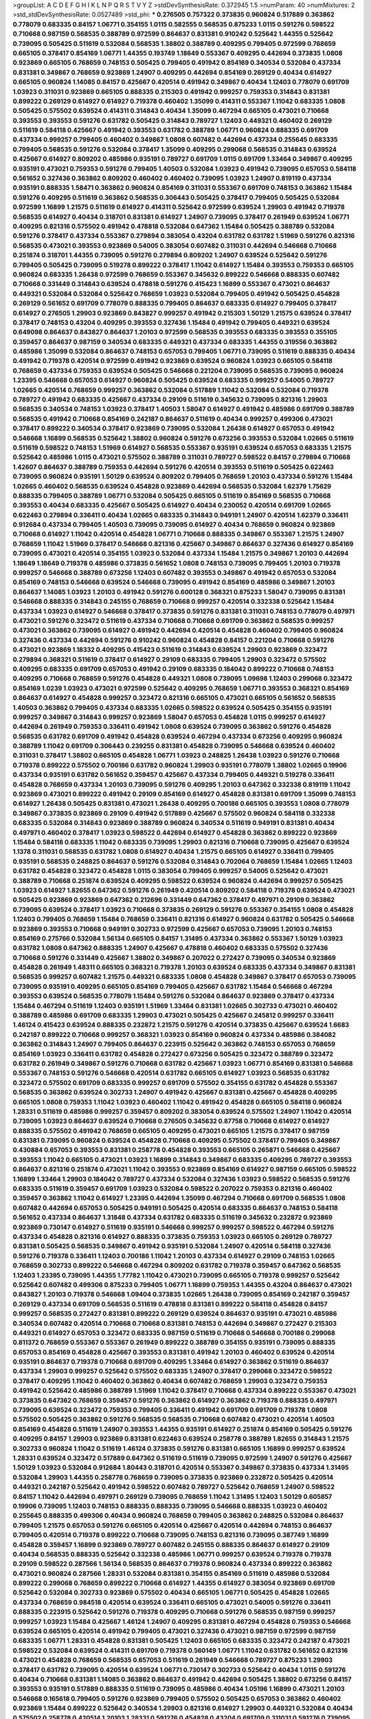 >groupList:
A C D E F G H I K L
N P Q R S T V Y Z 
>stdDevSynthesisRate:
0.372945 1.5 
>numParam:
40
>numMixtures:
2
>std_stdDevSynthesisRate:
0.0527489
>std_phi:
***
0.276505 0.757322 0.373835 0.960824 0.517889 0.363862 0.778079 0.683335 0.84157 1.06771
0.354155 1.0115 0.582555 0.568535 0.875233 1.0115 0.591276 0.598522 0.710668 0.987159
0.568535 0.388789 0.972599 0.864637 0.831381 0.910242 0.525642 1.44355 0.525642 0.739095
0.505425 0.511619 0.532084 0.568535 1.38802 0.388789 0.409295 0.799405 0.972599 0.768659
0.665105 0.378417 0.854169 1.06771 1.44355 0.193749 1.18649 0.553367 0.409295 0.442694
0.373835 1.0808 0.923869 0.665105 0.768659 0.748153 0.505425 0.799405 0.491942 0.854169
0.340534 0.532084 0.437334 0.831381 0.349867 0.768659 0.923869 1.24907 0.409295 0.442694
0.854169 0.269129 0.40434 0.614927 0.665105 0.960824 1.14085 0.84157 0.425667 0.420514
0.491942 0.349867 0.40434 1.12403 0.778079 0.691709 1.03923 0.311031 0.923869 0.665105
0.888335 0.215303 0.491942 0.999257 0.759353 0.314843 0.831381 0.899222 0.269129 0.614927
0.614927 0.719378 0.460402 1.35099 0.414311 0.553367 1.11042 0.683335 1.0808 0.505425
0.575502 0.639524 0.414311 0.314843 0.40434 1.35099 0.467294 0.665105 0.473021 0.710668
0.393553 0.393553 0.591276 0.631782 0.505425 0.314843 0.789727 1.12403 0.449321 0.460402
0.269129 0.511619 0.584118 0.425667 0.491942 0.393553 0.631782 0.388789 1.06771 0.960824
0.888335 0.691709 0.437334 0.999257 0.799405 0.460402 0.349867 1.0808 0.607482 0.442694
0.437334 0.255645 0.683335 0.799405 0.568535 0.591276 0.532084 0.378417 1.35099 0.409295
0.299068 0.568535 0.314843 0.639524 0.425667 0.614927 0.809202 0.485986 0.935191 0.789727
0.691709 1.0115 0.691709 1.33464 0.349867 0.409295 0.935191 0.473021 0.759353 0.591276
0.799405 1.40503 0.532084 1.03923 0.491942 0.739095 0.657053 0.584118 0.561652 0.327436
0.363862 0.809202 0.460402 0.460402 0.739095 1.03923 1.24907 0.819119 0.437334 0.935191
0.888335 1.58471 0.363862 0.960824 0.854169 0.311031 0.553367 0.691709 0.748153 0.363862
1.15484 0.591276 0.409295 0.511619 0.363862 0.568535 0.306443 0.505425 0.378417 0.799405
0.505425 0.532084 0.972599 1.16899 1.21575 0.511619 0.614927 0.414311 0.525642 0.972599
0.639524 1.29903 0.491942 0.719378 0.568535 0.614927 0.40434 0.318701 0.831381 0.614927
1.24907 0.739095 0.378417 0.261949 0.639524 1.06771 0.409295 0.821316 0.575502 0.491942
0.478818 0.532084 0.647362 1.15484 0.505425 0.388789 0.532084 0.591276 0.378417 0.437334
0.553367 0.279894 0.383054 0.43204 0.631782 0.631782 1.51969 0.591276 0.821316 0.568535
0.473021 0.393553 0.923869 0.54005 0.383054 0.607482 0.311031 0.442694 0.546668 0.710668
0.251874 0.318701 1.44355 0.739095 0.591276 0.279894 0.809202 1.24907 0.639524 0.525642
0.591276 0.799405 0.505425 0.739095 0.519278 0.899222 0.378417 1.11042 0.614927 1.15484
0.393553 0.759353 0.665105 0.960824 0.683335 1.26438 0.972599 0.768659 0.553367 0.345632
0.899222 0.546668 0.888335 0.607482 0.710668 0.331449 0.314843 0.639524 0.478818 0.591276
0.415423 1.16899 0.553367 0.473021 0.864637 0.449321 0.532084 0.532084 0.525642 0.768659
1.03923 0.532084 0.799405 0.491942 0.505425 0.454828 0.269129 0.561652 0.691709 0.778079
0.888335 0.799405 0.864637 0.683335 0.614927 0.799405 0.378417 0.614927 0.276505 1.29903
0.923869 0.843827 0.999257 0.491942 0.215303 1.50129 1.21575 0.639524 0.378417 0.378417
0.748153 0.43204 0.409295 0.393553 0.327436 1.15484 0.491942 0.799405 0.449321 0.639524
0.649098 0.864637 0.843827 0.864637 1.20103 0.972599 0.568535 0.393553 0.683335 0.393553
0.355105 0.359457 0.864637 0.987159 0.340534 0.683335 0.449321 0.437334 0.683335 1.44355
0.319556 0.363862 0.485986 1.35099 0.532084 0.864637 0.748153 0.657053 0.799405 1.06771
0.739095 0.511619 0.888335 0.40434 0.491942 0.719378 0.420514 0.972599 0.491942 0.923869
0.639524 0.960824 1.03923 0.665105 0.584118 0.768659 0.437334 0.759353 0.639524 0.505425
0.546668 0.221204 0.739095 0.568535 0.739095 0.960824 1.23395 0.546668 0.657053 0.614927
0.960824 0.505425 0.639524 0.683335 0.999257 0.54005 0.789727 1.02665 0.420514 0.768659
0.999257 0.363862 0.532084 0.517889 1.11042 0.532084 0.532084 0.719378 0.789727 0.491942
0.683335 0.425667 0.437334 0.29109 0.511619 0.345632 0.739095 0.821316 1.29903 0.568535
0.340534 0.748153 1.03923 0.378417 1.40503 1.58047 0.614927 0.491942 0.485986 0.691709
0.388789 0.568535 0.491942 0.710668 0.854169 0.242187 0.864637 0.511619 0.40434 0.999257
0.499306 0.473021 0.378417 0.899222 0.340534 0.378417 0.923869 0.739095 0.532084 1.26438
0.614927 0.657053 0.491942 0.546668 1.16899 0.568535 0.525642 1.38802 0.960824 0.591276
0.673256 0.393553 0.532084 1.02665 0.511619 0.511619 0.598522 0.748153 1.51969 0.614927
0.568535 0.553367 0.935191 0.639524 0.657053 0.683335 1.21575 0.525642 0.485986 1.0115
0.473021 0.575502 0.388789 0.311031 0.789727 0.598522 0.84157 0.279894 0.710668 1.42607
0.864637 0.388789 0.759353 0.442694 0.591276 0.420514 0.393553 0.511619 0.505425 0.622463
0.739095 0.960824 0.935191 1.50129 0.639524 0.809202 0.799405 0.768659 1.20103 0.437334
0.591276 1.15484 1.02665 0.460402 0.568535 0.639524 0.454828 0.923869 0.442694 0.568535
0.532084 1.62379 1.75629 0.888335 0.799405 0.388789 1.06771 0.532084 0.505425 0.665105
0.511619 0.854169 0.568535 0.710668 0.393553 0.40434 0.683335 0.425667 0.505425 0.614927
0.40434 0.230052 0.420514 0.691709 1.02665 0.622463 0.279894 0.336411 0.40434 1.02665
0.683335 0.314843 0.949191 1.24907 0.420514 1.62379 0.336411 0.912684 0.437334 0.799405
1.40503 0.739095 0.739095 0.614927 0.40434 0.768659 0.960824 0.923869 0.710668 0.614927
1.11042 0.420514 0.454828 1.06771 0.710668 0.888335 0.349867 0.553367 1.21575 1.24907
0.768659 1.11042 1.51969 0.378417 0.546668 0.821316 0.425667 0.349867 0.864637 0.327436
0.614927 0.854169 0.739095 0.473021 0.420514 0.354155 1.03923 0.532084 0.437334 1.15484
1.21575 0.349867 1.20103 0.442694 1.18649 1.18649 0.719378 0.485986 0.373835 0.561652
1.0808 0.748153 0.739095 0.799405 1.20103 0.719378 0.999257 0.546668 0.388789 0.673256
1.12403 0.607482 0.393553 0.349867 0.491942 0.657053 0.532084 0.854169 0.748153 0.546668
0.639524 0.546668 0.739095 0.491942 0.854169 0.485986 0.349867 1.20103 0.864637 1.14085
1.03923 1.20103 0.491942 0.591276 0.600128 0.368321 0.875233 1.58047 0.739095 0.831381
0.546668 0.888335 0.314843 0.245155 0.768659 0.710668 0.999257 0.420514 0.332338 0.525642
1.15484 0.437334 1.03923 0.614927 0.546668 0.378417 0.373835 0.591276 0.831381 0.311031
0.748153 0.778079 0.497971 0.473021 0.591276 0.323472 0.511619 0.437334 0.710668 0.710668
0.691709 0.363862 0.568535 0.999257 0.473021 0.363862 0.739095 0.614927 0.491942 0.442694
0.420514 0.454828 0.460402 0.799405 0.960824 0.327436 0.437334 0.442694 0.591276 0.910242
0.960824 0.454828 0.84157 0.221204 0.710668 0.591276 0.473021 0.923869 1.18332 0.409295
0.415423 0.511619 0.314843 0.639524 1.29903 0.923869 0.323472 0.279894 0.368321 0.511619
0.378417 0.614927 0.29109 0.683335 0.799405 1.29903 0.323472 0.575502 0.409295 0.683335
0.691709 0.657053 0.491942 0.29109 0.683335 0.184042 0.899222 0.710668 0.748153 0.409295
0.710668 0.768659 0.591276 0.454828 0.449321 1.0808 0.739095 1.09698 1.12403 0.299068
0.323472 0.854169 1.0239 1.03923 0.473021 0.972599 0.525642 0.409295 0.768659 1.06771
0.393553 0.368321 0.854169 0.864637 0.614927 0.454828 0.999257 0.323472 0.821316 0.665105
0.473021 0.665105 0.561652 0.568535 1.40503 0.363862 0.799405 0.437334 0.683335 1.02665
0.598522 0.639524 0.505425 0.354155 0.935191 0.999257 0.349867 0.314843 0.999257 0.923869
1.58047 0.657053 0.454828 1.0115 0.999257 0.614927 0.442694 0.261949 0.759353 0.336411
0.491942 1.0808 0.639524 0.739095 0.363862 0.591276 0.454828 0.568535 0.631782 0.691709
0.491942 0.454828 0.639524 0.467294 0.437334 0.673256 0.409295 0.960824 0.388789 1.11042
0.691709 0.306443 0.239255 0.831381 0.454828 0.739095 0.546668 0.639524 0.460402 0.311031
0.378417 1.38802 0.665105 0.454828 1.06771 1.03923 0.248825 1.26438 1.03923 0.591276
0.710668 0.719378 0.899222 0.575502 0.700186 0.631782 0.960824 1.29903 0.935191 0.778079
1.38802 1.02665 0.19906 0.437334 0.935191 0.631782 0.561652 0.359457 0.425667 0.437334
0.799405 0.449321 0.519278 0.336411 0.454828 0.768659 0.437334 1.20103 0.739095 0.591276
0.409295 1.20103 0.647362 0.332338 0.819119 1.11042 0.923869 0.473021 0.899222 0.491942
0.29109 0.854169 0.614927 0.454828 0.831381 0.691709 1.35099 0.748153 0.614927 1.26438
0.505425 0.831381 0.473021 1.26438 0.409295 0.700186 0.665105 0.393553 1.0808 0.778079
0.349867 0.373835 0.923869 0.29109 0.491942 0.517889 0.425667 0.575502 0.960824 0.584118
0.332338 0.683335 0.532084 0.314843 0.923869 0.388789 0.960824 0.340534 0.511619 0.949191
0.831381 0.40434 0.497971 0.460402 0.378417 1.03923 0.598522 0.442694 0.614927 0.454828
0.363862 0.899222 0.923869 1.15484 0.584118 0.683335 1.11042 0.683335 0.739095 1.29903
0.821316 0.710668 0.739095 0.425667 0.639524 1.1378 0.311031 0.568535 0.631782 1.0808
0.614927 0.40434 1.21575 0.665105 0.614927 0.336411 0.799405 0.935191 0.568535 0.248825
0.864637 0.591276 0.532084 0.314843 0.702064 0.768659 1.15484 1.02665 1.12403 0.631782
0.454828 0.323472 0.454828 1.0115 0.383054 0.799405 0.999257 0.54005 0.525642 0.473021
0.388789 0.710668 0.251874 0.639524 0.409295 0.598522 0.639524 0.960824 0.442694 0.999257
0.505425 1.03923 0.614927 1.82655 0.647362 0.591276 0.261949 0.420514 0.809202 0.584118
0.719378 0.639524 0.473021 0.505425 0.923869 0.923869 0.647362 0.212696 0.331449 0.647362
0.378417 0.497971 0.29109 0.363862 0.739095 0.639524 0.378417 1.03923 0.710668 0.373835
0.269129 0.591276 0.553367 0.354155 1.0808 0.454828 1.12403 0.799405 0.768659 1.15484
0.768659 0.336411 0.821316 0.614927 0.960824 0.631782 0.505425 0.546668 0.923869 0.393553
0.710668 0.949191 0.302733 0.972599 0.425667 0.657053 0.739095 1.20103 0.748153 0.854169
0.275766 0.532084 1.56134 0.665105 0.84157 1.31495 0.437334 0.363862 0.553367 1.50129
1.03923 0.631782 1.0808 0.647362 0.888335 1.24907 0.425667 0.478818 0.460402 0.683335
0.575502 0.327436 0.710668 0.591276 0.331449 0.425667 1.38802 0.349867 0.207022 0.272427
0.739095 0.340534 0.923869 0.454828 0.261949 1.48311 0.665105 0.368321 0.719378 1.20103
0.639524 0.683335 0.437334 0.349867 0.831381 0.568535 0.999257 0.607482 1.21575 0.449321
0.683335 1.0808 0.454828 0.349867 0.378417 0.657053 0.739095 0.739095 0.935191 0.409295
0.665105 0.854169 0.799405 0.425667 0.631782 1.15484 0.546668 0.467294 0.393553 0.639524
0.568535 0.778079 1.15484 0.591276 0.532084 0.864637 0.923869 0.378417 0.437334 1.15484
0.467294 0.511619 1.12403 0.935191 1.51969 1.33464 0.831381 1.02665 0.302733 0.473021
0.460402 0.388789 0.485986 0.691709 0.683335 1.29903 0.473021 0.505425 0.425667 0.245812
0.999257 0.336411 1.46124 0.415423 0.639524 0.888335 0.232872 1.21575 0.591276 0.420514
0.373835 0.425667 0.639524 1.6683 0.242187 0.899222 0.710668 0.999257 0.368321 1.03923
0.854169 0.960824 0.437334 0.485986 0.384082 0.363862 0.314843 1.24907 0.799405 0.864637
0.223915 0.525642 0.363862 0.748153 0.657053 0.768659 0.854169 1.03923 0.336411 0.631782
0.454828 0.272427 0.673256 0.505425 0.323472 0.388789 0.323472 0.631782 0.261949 0.349867
0.591276 0.710668 0.631782 0.425667 1.03923 1.06771 0.854169 0.831381 0.546668 0.553367
0.748153 0.591276 0.546668 0.420514 0.631782 0.665105 0.614927 1.03923 0.568535 0.631782
0.323472 0.575502 0.691709 0.683335 0.999257 0.691709 0.575502 0.354155 0.631782 0.454828
0.553367 0.568535 0.363862 0.639524 0.302733 1.24907 0.491942 0.425667 0.831381 0.425667
0.454828 0.409295 0.665105 1.0808 0.759353 1.11042 1.03923 0.460402 1.11042 0.491942
0.454828 0.665105 0.584118 0.960824 1.28331 0.511619 0.485986 0.999257 0.359457 0.809202
0.383054 0.639524 0.575502 1.24907 1.11042 0.420514 0.739095 1.03923 0.864637 0.639524
0.710668 0.276505 0.345632 0.87758 0.710668 0.614927 0.614927 0.888335 0.575502 0.491942
0.768659 0.665105 0.409295 0.473021 0.665105 1.21575 0.378417 0.987159 0.831381 0.739095
0.960824 0.639524 0.454828 0.710668 0.409295 0.575502 0.378417 0.799405 0.349867 0.430884
0.657053 0.393553 0.831381 0.258778 0.454828 0.393553 0.665105 0.265871 0.546668 0.425667
0.393553 1.11042 0.665105 0.473021 1.03923 1.16899 0.314843 0.349867 0.683335 0.409295
0.789727 0.393553 0.864637 0.821316 0.251874 0.473021 1.11042 0.393553 0.923869 0.854169
0.614927 0.987159 0.665105 0.598522 1.16899 1.33464 1.29903 0.184042 0.789727 0.437334
0.532084 0.327436 1.03923 0.598522 0.568535 0.591276 0.683335 0.511619 0.359457 0.691709
1.03923 0.532084 0.598522 0.207022 0.759353 0.821316 0.460402 0.359457 0.363862 1.11042
0.614927 1.23395 0.442694 1.35099 0.467294 0.710668 0.691709 0.568535 1.0808 0.607482
0.442694 0.657053 0.505425 0.949191 0.505425 0.420514 0.683335 0.864637 0.748153 0.584118
0.561652 0.437334 0.864637 1.31848 0.437334 0.631782 0.683335 0.511619 0.345632 0.232872
0.923869 0.923869 0.730147 0.614927 0.511619 0.935191 0.546668 0.999257 0.999257 0.598522
0.467294 0.591276 0.437334 0.454828 0.821316 0.614927 0.888335 0.373835 0.759353 1.03923
0.665105 0.269129 0.789727 0.831381 0.505425 0.568535 0.349867 0.491942 0.935191 0.532084
1.24907 0.420514 0.584118 0.327436 0.591276 0.719378 0.336411 1.12403 0.700186 1.11042
1.20103 0.437334 0.614927 0.29109 0.748153 1.02665 0.768659 0.302733 0.899222 0.546668
0.467294 0.809202 0.631782 0.719378 0.359457 0.647362 0.568535 1.12403 1.23395 0.739095
1.44355 1.77782 1.11042 0.473021 0.739095 0.665105 0.719378 0.999257 0.525642 0.525642
0.607482 0.499306 0.875233 0.799405 1.06771 1.16899 0.759353 1.44355 0.43204 0.864637
0.473021 0.843827 1.20103 0.719378 0.546668 1.09404 0.373835 1.02665 1.26438 0.739095
0.854169 0.242187 0.359457 0.269129 0.437334 0.691709 0.568535 0.511619 0.478818 0.831381
0.899222 0.584118 0.454828 0.84157 0.999257 0.568535 0.272427 0.831381 0.899222 0.269129
0.639524 0.864637 0.935191 0.473021 0.485986 0.340534 0.607482 0.420514 0.710668 0.710668
0.831381 0.748153 0.442694 0.349867 0.272427 0.215303 0.449321 0.614927 0.657053 0.323472
0.683335 0.987159 0.511619 0.710668 0.546668 0.700186 0.299068 0.811372 0.768659 0.553367
0.553367 0.261949 0.899222 0.388789 0.354155 0.935191 0.739095 0.888335 0.657053 0.854169
0.454828 0.425667 0.393553 0.831381 0.491942 1.20103 0.460402 0.639524 0.420514 0.935191
0.864637 0.719378 0.710668 0.691709 0.409295 1.33464 0.614927 0.363862 0.511619 0.864637
0.437334 1.29903 0.999257 0.525642 0.575502 0.683335 1.24907 0.378417 0.299068 0.323472
0.598522 0.378417 0.409295 1.11042 0.460402 0.363862 0.40434 0.607482 0.768659 1.29903
0.323472 0.759353 0.491942 0.525642 0.485986 0.388789 1.51969 1.11042 0.378417 0.710668
0.437334 0.899222 0.553367 0.473021 0.373835 0.647362 0.768659 0.359457 0.591276 0.363862
0.614927 0.363862 0.719378 0.888335 0.497971 0.739095 0.639524 0.323472 0.759353 0.799405
0.336411 0.491942 0.691709 0.691709 0.719378 1.0808 0.575502 0.505425 0.363862 0.591276
0.568535 0.568535 0.710668 0.607482 0.473021 0.420514 1.40503 0.854169 0.454828 0.511619
1.24907 0.393553 1.44355 0.935191 0.614927 0.251874 0.854169 0.505425 0.591276 0.409295
0.84157 1.29903 0.923869 0.831381 0.622463 0.639524 0.258778 0.388789 1.82655 0.314843
1.21575 0.302733 0.960824 1.11042 0.511619 1.46124 0.373835 0.591276 0.831381 0.665105
1.16899 0.999257 0.639524 1.28331 0.639524 0.323472 0.517889 0.647362 0.511619 0.511619
0.739095 0.972599 1.24907 0.591276 0.425667 1.50129 1.03923 0.532084 0.912684 1.80443
0.318701 0.420514 0.553367 0.349867 0.373835 0.437334 1.31495 0.532084 1.29903 1.44355
0.258778 0.768659 0.739095 0.373835 0.923869 0.232872 0.505425 0.420514 0.449321 0.242187
0.525642 0.491942 0.598522 0.607482 0.789727 0.525642 0.768659 1.24907 0.598522 0.84157
1.11042 0.442694 0.497971 0.269129 0.739095 0.768659 1.11042 1.31495 1.12403 1.50129
0.605857 0.19906 0.739095 1.12403 0.748153 0.888335 0.888335 0.739095 0.546668 0.888335
1.03923 0.460402 0.255645 0.888335 0.499306 0.40434 0.960824 0.768659 0.799405 0.363862
0.248825 0.532084 0.864637 0.799405 1.21575 0.657053 0.591276 0.665105 0.420514 0.425667
0.420514 0.442694 0.748153 0.864637 0.799405 0.420514 0.719378 0.899222 0.710668 0.739095
0.748153 0.821316 0.739095 0.387749 1.16899 0.454828 0.359457 1.16899 0.923869 0.789727
0.607482 0.245155 0.888335 0.864637 0.614927 0.29109 0.40434 0.568535 0.888335 0.525642
0.332338 0.485986 1.06771 0.999257 0.639524 0.719378 0.719378 0.29109 0.598522 0.287566
1.56134 0.568535 0.864637 0.719378 0.960824 0.437334 0.899222 0.363862 0.473021 0.960824
0.287566 1.28331 0.532084 0.831381 0.354155 0.854169 0.511619 0.485986 0.532084 0.899222
0.299068 0.768659 0.899222 0.710668 0.614927 1.44355 0.614927 0.383054 0.923869 0.691709
0.525642 0.532084 0.302733 0.923869 0.575502 0.40434 0.665105 1.06771 0.505425 0.454828
1.02665 0.437334 0.768659 0.984518 0.420514 0.639524 0.336411 0.665105 0.473021 0.54005
0.591276 0.336411 0.888335 0.223915 0.525642 0.591276 0.719378 0.409295 0.710668 0.591276
0.568535 0.987159 0.999257 0.999257 1.03923 1.15484 0.425667 1.46124 1.24907 0.409295
0.831381 0.467294 0.454828 0.759353 0.546668 0.639524 0.665105 0.420514 0.491942 0.799405
0.473021 0.327436 0.473021 0.987159 0.972599 0.987159 0.683335 1.06771 1.28331 0.454828
0.831381 0.505425 1.12403 0.665105 0.683335 0.323472 0.242187 0.473021 0.598522 0.532084
0.639524 0.414311 0.691709 0.719378 0.560149 1.06771 1.11042 0.631782 0.561652 0.821316
0.473021 0.454828 0.768659 0.568535 0.657053 0.511619 0.261949 0.546668 0.789727 0.875233
1.29903 0.378417 0.631782 0.739095 0.420514 0.639524 1.06771 0.730147 0.302733 0.525642
0.40434 1.0115 0.591276 0.40434 0.710668 0.831381 1.14085 0.363862 0.864637 0.491942
0.442694 0.505425 1.38802 0.673256 0.84157 0.393553 0.935191 0.517889 0.888335 0.511619
0.739095 0.485986 0.40434 1.05196 1.16899 0.473021 1.20103 0.546668 0.165618 0.799405
0.591276 0.923869 0.799405 0.575502 0.505425 0.657053 0.363862 0.460402 0.923869 1.15484
0.899222 0.525642 0.340534 1.29903 0.821316 0.614927 1.29903 0.449321 0.532084 0.40434
0.575502 0.258778 0.420514 1.20103 1.28331 0.591276 0.454828 0.43204 0.691709 0.311031
0.591276 0.739095 0.349867 0.614927 0.854169 0.491942 0.505425 0.999257 0.84157 0.409295
1.33464 0.232872 0.923869 0.854169 0.568535 1.24907 0.598522 0.799405 0.748153 0.491942
1.20103 0.368321 1.12403 0.831381 0.43204 0.279894 0.269129 0.888335 0.799405 0.591276
0.553367 0.923869 0.999257 0.591276 1.29903 0.657053 0.378417 0.398376 0.575502 0.473021
0.327436 0.935191 0.607482 0.831381 0.657053 0.739095 0.710668 0.647362 0.607482 0.425667
0.972599 0.505425 0.702064 0.923869 0.719378 0.467294 0.614927 1.15484 1.56134 0.778079
0.864637 0.614927 1.16899 0.768659 0.647362 0.639524 0.546668 0.799405 0.217942 0.532084
0.748153 0.373835 0.683335 0.799405 0.378417 0.591276 0.568535 0.454828 0.960824 0.691709
0.473021 1.15484 0.999257 0.622463 0.622463 0.631782 0.560149 0.40434 0.511619 0.575502
0.821316 0.373835 0.999257 0.553367 0.575502 1.0115 0.665105 1.21575 0.739095 0.473021
0.294657 0.473021 0.854169 0.478818 0.739095 0.568535 0.960824 1.20103 0.568535 0.960824
0.960824 0.831381 0.511619 1.03923 1.21575 0.665105 0.505425 0.414311 0.532084 1.73503
0.778079 0.454828 1.12403 0.719378 0.336411 0.279894 0.999257 0.437334 0.831381 0.768659
1.12403 0.899222 0.29109 0.323472 1.28331 1.09404 0.591276 0.449321 1.20103 0.631782
0.363862 0.591276 0.491942 0.420514 0.460402 0.425667 0.454828 0.40434 0.875233 0.647362
0.843827 0.505425 0.923869 0.631782 0.505425 0.568535 0.425667 0.491942 1.56134 1.29903
0.29109 0.327436 0.525642 0.553367 1.0808 0.719378 0.598522 0.454828 0.546668 0.553367
0.614927 1.11042 0.899222 0.999257 0.460402 0.665105 0.728194 0.607482 0.491942 1.29903
0.739095 0.657053 0.442694 0.864637 1.16899 0.546668 0.710668 0.665105 1.28331 0.245812
0.525642 0.799405 0.864637 0.799405 0.854169 0.691709 0.864637 0.831381 0.888335 1.0808
0.491942 0.287566 0.923869 0.821316 0.409295 0.748153 0.311031 0.899222 0.568535 0.647362
0.888335 0.598522 0.491942 0.719378 0.605857 0.614927 1.12403 0.987159 0.739095 0.511619
0.665105 0.864637 1.29903 0.710668 0.525642 0.467294 0.383054 0.561652 0.691709 0.283324
1.0808 0.449321 1.16899 0.591276 0.302733 1.23395 0.221204 0.437334 0.657053 1.0808
0.473021 1.20103 0.591276 1.06771 0.710668 0.748153 0.399445 0.591276 1.0239 0.442694
1.35099 0.473021 1.0808 0.683335 0.340534 0.414311 0.614927 1.16899 0.54005 1.03923
0.683335 0.299068 0.591276 1.12403 0.622463 0.683335 0.748153 1.02665 1.35099 0.311031
0.899222 0.336411 0.923869 0.739095 0.437334 0.631782 0.614927 1.21575 0.546668 1.15484
0.960824 0.454828 1.20103 0.473021 0.349867 0.517889 0.831381 0.607482 0.935191 1.18649
0.899222 0.473021 0.84157 0.821316 0.607482 0.831381 0.525642 0.647362 0.710668 0.639524
0.378417 0.710668 1.1378 0.591276 0.525642 0.923869 0.336411 1.16899 0.831381 0.467294
0.553367 0.768659 0.269129 0.691709 0.568535 0.614927 0.505425 0.831381 0.710668 0.473021
0.449321 1.0808 1.35099 0.591276 0.40434 0.269129 0.568535 0.912684 0.864637 0.425667
0.54005 0.854169 0.987159 0.598522 0.568535 0.631782 0.511619 1.35099 0.409295 0.349867
0.306443 0.373835 0.864637 0.614927 0.665105 0.739095 0.831381 0.84157 0.454828 1.26438
0.467294 0.631782 1.0115 0.511619 0.363862 0.739095 0.607482 0.349867 0.511619 0.719378
0.454828 0.639524 1.24907 0.683335 0.614927 0.864637 0.363862 0.354155 0.710668 0.473021
0.454828 0.454828 0.478818 0.454828 0.40434 0.768659 0.960824 0.799405 0.239255 0.987159
1.03923 0.710668 0.799405 0.251874 0.473021 0.759353 0.598522 0.388789 0.821316 0.383054
0.768659 0.287566 0.631782 0.207022 0.383054 0.473021 0.768659 0.759353 0.546668 0.568535
0.888335 0.349867 0.639524 1.0808 0.505425 0.505425 0.323472 0.561652 0.378417 0.768659
0.497971 0.491942 0.854169 0.425667 0.340534 0.854169 0.525642 0.442694 0.409295 0.349867
0.639524 0.388789 0.831381 0.409295 0.614927 0.639524 0.359457 0.505425 1.16899 0.665105
1.15484 0.999257 0.831381 0.363862 0.960824 0.789727 0.923869 0.864637 1.06771 1.0808
0.665105 0.553367 1.0808 0.532084 0.864637 0.287566 0.960824 0.647362 0.340534 1.16899
0.511619 0.999257 0.683335 0.647362 1.12403 0.388789 0.614927 0.568535 0.568535 0.854169
0.473021 0.854169 1.26438 0.511619 0.899222 0.511619 1.62379 0.987159 0.368321 0.831381
1.02665 0.946652 0.393553 0.999257 0.614927 1.35099 0.420514 0.614927 0.864637 0.799405
0.345632 0.778079 0.409295 0.473021 0.899222 0.437334 0.568535 1.15484 0.999257 0.336411
0.511619 1.12403 0.420514 0.972599 0.799405 0.614927 0.248825 1.12403 0.478818 1.46124
0.584118 0.454828 0.923869 0.511619 0.739095 0.591276 0.683335 0.532084 0.340534 0.485986
0.799405 0.935191 0.87758 1.0115 0.768659 0.568535 0.511619 0.935191 0.553367 0.499306
0.748153 0.525642 1.0808 0.279894 0.40434 1.15484 0.505425 0.409295 0.719378 0.739095
1.09698 0.378417 1.47914 0.532084 0.454828 0.454828 1.29903 1.35099 0.778079 1.11042
0.454828 1.11042 0.363862 1.48311 0.657053 0.614927 1.18649 0.768659 0.899222 1.0808
0.614927 0.420514 0.739095 0.553367 0.327436 0.639524 1.18649 0.302733 0.888335 0.319556
0.831381 0.261949 0.999257 0.454828 0.532084 0.665105 0.831381 0.87758 1.18649 0.511619
0.561652 1.31495 0.409295 1.15484 0.799405 0.864637 0.809202 0.614927 0.972599 1.03923
1.44355 1.21575 0.568535 0.314843 0.568535 0.425667 0.505425 0.888335 1.0808 0.665105
0.899222 0.409295 0.137794 0.511619 0.999257 1.15484 0.949191 0.437334 0.821316 0.799405
0.710668 0.799405 0.665105 0.987159 0.622463 0.473021 0.511619 0.29109 0.437334 0.568535
1.03923 1.35099 1.0115 1.26438 0.354155 0.831381 1.46124 0.460402 0.799405 0.454828
0.999257 0.314843 0.323472 0.987159 1.0808 0.40434 0.302733 0.864637 0.759353 0.505425
1.37122 0.40434 0.591276 0.864637 0.323472 0.768659 1.20103 0.739095 0.789727 0.323472
0.378417 1.51969 0.700186 0.568535 0.831381 0.631782 0.378417 0.778079 0.363862 0.294657
0.532084 0.473021 0.614927 1.16899 0.454828 0.607482 1.20103 0.221204 0.748153 1.12403
0.172242 0.598522 0.473021 0.525642 0.532084 0.553367 0.639524 0.799405 1.06771 0.306443
0.778079 0.700186 0.673256 0.719378 0.778079 0.568535 0.719378 0.854169 0.673256 0.831381
1.06771 0.730147 0.665105 0.505425 0.789727 0.631782 0.454828 0.491942 0.546668 0.923869
1.35099 0.373835 0.864637 0.923869 0.811372 0.614927 0.972599 0.665105 1.05196 1.05196
0.511619 0.373835 0.363862 0.425667 0.831381 0.639524 0.739095 0.409295 0.201499 0.287566
0.388789 0.710668 0.831381 0.719378 0.899222 1.02665 0.799405 0.437334 0.799405 1.1378
0.935191 0.821316 0.768659 0.614927 1.15484 0.639524 0.575502 0.349867 0.831381 0.491942
0.532084 0.473021 1.0808 0.799405 0.598522 0.378417 0.393553 0.314843 0.657053 0.314843
0.665105 0.614927 0.768659 1.33464 0.960824 0.363862 0.511619 0.29109 0.631782 0.683335
0.568535 0.864637 0.739095 0.622463 0.425667 0.420514 0.378417 0.691709 0.336411 0.912684
0.511619 0.454828 0.607482 0.363862 0.251874 0.505425 0.359457 1.26438 0.657053 0.683335
0.607482 0.473021 0.505425 0.622463 0.505425 1.20103 0.437334 0.739095 0.323472 0.598522
1.16899 0.40434 1.56134 0.657053 0.442694 0.232872 0.875233 0.575502 0.327436 0.373835
0.923869 0.719378 0.789727 0.710668 0.778079 1.38802 0.311031 0.283324 1.24907 0.748153
1.0115 1.21575 0.614927 0.505425 0.323472 0.467294 0.368321 0.505425 0.799405 0.420514
0.505425 0.532084 0.789727 0.511619 0.568535 0.314843 0.398376 0.864637 0.478818 0.491942
1.0808 0.568535 0.209559 0.935191 0.454828 0.546668 0.821316 0.299068 0.336411 0.888335
0.591276 1.29903 0.591276 1.15484 1.50129 0.923869 0.935191 1.20103 0.525642 0.960824
0.831381 0.437334 0.730147 0.272427 0.899222 1.51969 0.649098 0.799405 0.768659 0.327436
1.15484 0.239255 1.40503 0.393553 0.437334 0.40434 0.999257 0.251874 0.525642 0.821316
0.691709 0.269129 0.420514 0.759353 0.972599 0.467294 0.768659 0.437334 0.972599 0.354155
0.831381 0.532084 0.437334 0.393553 0.591276 0.327436 0.546668 1.15484 1.20103 0.665105
1.16899 1.15484 0.631782 1.0808 0.568535 0.923869 0.831381 0.864637 0.525642 0.899222
0.532084 0.511619 0.864637 0.388789 1.40503 0.768659 1.87661 0.505425 0.999257 0.935191
1.0115 0.363862 1.0808 0.511619 1.24907 0.553367 0.899222 0.363862 0.373835 0.363862
0.935191 1.44355 1.03923 0.888335 0.949191 0.639524 0.854169 0.631782 0.622463 0.719378
0.639524 0.299068 0.311031 1.15484 0.568535 0.683335 1.28331 1.0808 0.631782 0.473021
0.505425 0.614927 0.999257 0.639524 1.24907 0.960824 1.06771 0.272427 0.306443 0.665105
0.710668 0.279894 0.363862 0.311031 0.809202 0.538605 0.999257 0.561652 1.03923 0.306443
0.302733 1.16899 0.691709 0.393553 0.546668 1.40503 0.473021 0.553367 1.80443 0.327436
0.575502 0.759353 0.591276 0.511619 0.614927 0.960824 0.691709 0.491942 0.553367 0.517889
0.409295 0.299068 0.591276 0.420514 1.06771 0.359457 0.999257 0.269129 1.11042 0.473021
1.35099 0.789727 0.719378 1.15484 0.649098 0.759353 0.460402 1.24907 1.12403 0.170157
0.821316 0.821316 0.923869 0.972599 0.299068 0.809202 0.631782 0.332338 0.614927 0.759353
1.35099 0.473021 0.888335 0.710668 0.607482 1.11042 0.935191 0.854169 0.821316 0.473021
0.960824 0.485986 0.710668 0.538605 0.691709 0.207022 1.0808 1.29903 0.999257 0.607482
1.26438 0.532084 0.960824 0.864637 0.283324 0.935191 0.999257 0.748153 0.349867 0.854169
0.631782 1.03923 0.568535 0.821316 0.349867 1.29903 0.311031 0.388789 0.799405 0.639524
0.739095 0.591276 1.12403 0.511619 0.657053 0.388789 0.683335 1.33464 0.546668 0.378417
0.437334 0.759353 0.393553 0.999257 0.657053 0.691709 0.665105 0.420514 0.789727 0.614927
0.40434 0.809202 0.553367 0.525642 0.821316 0.420514 0.888335 0.854169 0.739095 0.349867
0.614927 0.511619 0.831381 0.269129 0.999257 1.24907 1.42225 1.09698 0.622463 0.437334
0.505425 0.759353 0.283324 0.778079 0.409295 0.614927 0.378417 1.03923 0.631782 1.18649
1.21575 1.15484 0.437334 0.614927 0.327436 0.553367 0.739095 0.425667 0.491942 1.20103
0.473021 0.821316 0.425667 0.673256 0.631782 0.546668 0.511619 0.591276 0.473021 0.999257
0.568535 0.647362 0.299068 0.719378 0.437334 0.584118 0.657053 0.768659 0.420514 0.575502
0.378417 0.40434 0.251874 0.739095 0.430884 0.665105 0.420514 0.302733 1.03923 0.683335
0.314843 0.923869 1.02665 0.170157 0.258778 0.888335 0.193749 0.739095 0.568535 0.854169
0.683335 0.639524 0.778079 0.473021 0.359457 0.425667 0.972599 1.0808 0.614927 0.505425
0.854169 1.68874 0.568535 0.511619 0.373835 0.568535 0.575502 0.575502 0.614927 0.388789
1.06771 0.505425 0.854169 0.631782 1.0115 0.425667 0.799405 0.43204 0.799405 0.546668
1.06771 0.888335 0.546668 0.719378 0.409295 0.473021 0.622463 1.15484 0.710668 1.12403
1.02665 0.665105 0.960824 0.553367 0.972599 0.710668 0.899222 0.568535 0.327436 0.546668
0.568535 0.575502 1.35099 0.207022 0.768659 0.614927 0.299068 0.739095 0.700186 0.591276
0.864637 0.598522 0.345632 1.38802 0.665105 0.614927 0.388789 0.40434 0.449321 0.639524
0.420514 0.582555 0.748153 0.302733 0.279894 0.831381 0.87758 0.607482 1.24907 0.420514
0.888335 1.23395 0.591276 0.799405 0.532084 0.388789 0.485986 0.821316 0.43204 0.591276
0.568535 0.478818 0.454828 0.491942 0.553367 0.409295 0.665105 0.420514 0.683335 0.473021
0.511619 0.323472 0.232872 0.631782 0.691709 0.409295 1.03923 0.972599 0.647362 0.302733
0.888335 0.359457 1.0808 0.485986 0.899222 0.923869 0.553367 0.739095 0.799405 0.665105
0.473021 0.511619 1.14085 0.302733 0.561652 0.854169 0.639524 1.0115 0.854169 0.657053
0.639524 0.739095 0.354155 0.525642 1.21575 1.20103 0.336411 0.553367 0.519278 1.11042
1.0808 1.12403 0.759353 0.639524 1.33464 0.999257 0.864637 1.0808 0.730147 0.912684
0.598522 0.665105 1.02665 0.43204 0.809202 0.657053 1.05196 0.511619 0.378417 1.58047
0.960824 0.511619 0.719378 0.864637 0.710668 0.899222 0.691709 0.657053 0.323472 0.553367
0.591276 0.888335 0.799405 0.525642 0.409295 0.349867 0.261949 1.21575 0.409295 0.517889
0.525642 0.553367 1.11042 1.20103 0.511619 1.16899 0.449321 0.40434 1.31495 0.491942
0.614927 0.614927 0.789727 0.491942 0.454828 0.276505 0.511619 0.899222 0.631782 0.683335
1.16899 0.657053 0.511619 0.768659 1.05196 0.700186 0.546668 0.354155 0.591276 0.525642
1.02665 0.768659 0.323472 0.960824 0.622463 0.935191 0.302733 0.383054 0.437334 0.491942
0.505425 1.44355 0.491942 1.26438 0.614927 1.0808 0.639524 0.935191 0.923869 0.532084
0.591276 0.344707 0.719378 0.332338 0.739095 1.03923 0.460402 0.739095 0.888335 1.20103
1.03923 0.923869 0.437334 0.999257 0.491942 1.20103 0.491942 0.359457 0.442694 0.505425
0.639524 0.748153 0.591276 0.987159 1.20103 0.314843 0.999257 0.854169 0.987159 0.473021
0.719378 0.710668 0.614927 0.454828 0.43204 0.327436 0.591276 1.14085 0.314843 0.598522
0.499306 0.454828 0.311031 0.719378 0.999257 0.888335 0.854169 0.505425 0.478818 0.923869
0.683335 0.84157 0.831381 0.491942 0.363862 0.691709 0.719378 0.748153 0.332338 0.363862
0.207022 0.864637 0.960824 0.287566 0.888335 0.505425 0.657053 1.15484 0.768659 0.279894
0.511619 0.598522 0.683335 1.18649 0.799405 0.373835 0.420514 0.378417 0.553367 0.393553
0.532084 0.546668 0.591276 0.665105 0.409295 0.691709 0.631782 1.12403 0.473021 0.546668
0.768659 0.854169 0.584118 0.505425 0.40434 0.831381 0.778079 0.40434 0.614927 0.532084
0.591276 0.336411 1.03923 0.378417 0.546668 0.568535 0.739095 0.768659 0.710668 0.799405
0.511619 0.505425 1.12403 0.591276 1.23395 0.935191 0.473021 0.657053 1.11042 0.460402
0.491942 0.799405 0.437334 0.340534 0.768659 0.454828 0.505425 0.485986 0.258778 0.269129
0.584118 0.327436 0.532084 0.899222 1.50129 1.0115 0.532084 0.614927 0.923869 0.888335
0.485986 0.460402 0.491942 0.454828 0.831381 0.739095 0.286796 0.912684 0.29109 1.15484
1.12403 0.532084 0.809202 1.15484 0.340534 1.56134 0.789727 0.327436 0.420514 0.607482
0.854169 0.473021 0.568535 0.437334 0.449321 1.05196 0.553367 0.691709 0.258778 0.473021
1.11042 0.710668 0.505425 0.665105 1.03923 1.21575 0.960824 1.05478 0.485986 0.511619
1.20103 0.854169 0.778079 0.258778 0.409295 0.40434 0.414311 0.478818 0.854169 0.912684
0.340534 0.987159 0.972599 0.336411 0.363862 0.899222 0.302733 0.314843 0.665105 0.719378
0.614927 0.425667 0.553367 0.505425 0.739095 1.51969 1.15484 1.26438 0.409295 0.491942
0.639524 1.12403 0.388789 0.614927 1.0808 0.719378 0.525642 0.935191 0.336411 0.639524
0.546668 0.485986 0.665105 0.854169 1.26438 0.363862 1.16899 0.393553 1.0115 0.657053
0.657053 0.639524 0.467294 1.05196 0.525642 0.710668 0.299068 0.449321 1.03923 0.242187
0.532084 0.759353 1.20103 0.378417 0.683335 0.598522 0.546668 0.864637 0.768659 0.935191
0.485986 0.768659 0.40434 0.854169 0.546668 0.378417 0.568535 0.340534 0.657053 0.768659
1.03923 0.336411 0.639524 0.639524 0.546668 0.888335 0.575502 0.511619 1.12403 0.575502
0.591276 0.888335 0.631782 0.759353 0.525642 0.532084 0.437334 1.44355 1.02665 0.449321
0.657053 0.420514 0.525642 1.06771 0.710668 0.999257 0.473021 0.294657 0.864637 0.511619
0.639524 0.631782 0.639524 1.33464 0.437334 0.232872 0.614927 1.46124 0.546668 0.491942
0.454828 0.553367 0.511619 0.393553 0.568535 0.525642 1.12403 0.748153 0.987159 0.683335
0.525642 0.999257 1.12403 0.910242 1.35099 0.29109 0.691709 0.437334 0.363862 0.473021
0.598522 0.821316 0.899222 0.420514 0.949191 0.546668 0.568535 0.437334 0.532084 0.532084
0.759353 1.24907 0.710668 0.532084 0.568535 1.50129 0.899222 1.44355 0.999257 1.56134
0.665105 0.409295 0.730147 0.691709 0.373835 0.778079 0.491942 0.340534 0.511619 0.485986
0.831381 0.505425 0.700186 0.511619 1.35099 0.299068 0.532084 0.748153 0.719378 0.700186
1.20103 0.923869 1.15484 0.378417 0.935191 0.553367 1.29903 1.6683 0.318701 0.739095
0.532084 1.29903 0.442694 0.368321 0.442694 1.06771 0.532084 0.409295 0.415423 0.460402
0.691709 0.614927 0.622463 0.657053 0.568535 0.40434 0.935191 0.425667 0.54005 0.683335
0.972599 0.960824 1.05196 0.999257 0.454828 0.525642 0.29109 0.454828 1.21575 0.935191
0.702064 0.553367 0.368321 0.999257 0.821316 0.553367 0.719378 0.511619 0.730147 0.960824
0.388789 0.935191 0.821316 0.809202 0.409295 0.302733 0.473021 0.363862 0.473021 0.888335
0.546668 0.657053 1.38802 0.491942 0.204516 0.302733 0.799405 0.420514 0.40434 0.888335
0.363862 0.327436 0.54005 0.272427 0.999257 0.657053 0.710668 0.809202 0.420514 0.972599
0.437334 0.607482 0.553367 1.11042 0.730147 0.759353 1.02665 0.949191 0.657053 0.739095
0.314843 0.491942 0.584118 0.665105 0.272427 0.831381 0.248825 1.35099 0.19906 1.29903
0.532084 1.20103 0.373835 0.935191 0.683335 0.710668 0.478818 1.31495 0.393553 0.420514
0.831381 0.409295 1.15484 0.511619 0.935191 0.647362 0.999257 0.987159 0.449321 0.584118
0.425667 1.15484 1.24907 1.33464 1.35099 0.710668 0.789727 0.710668 0.311031 0.314843
0.491942 0.279894 0.314843 0.888335 0.525642 0.302733 0.949191 0.327436 1.24907 0.739095
0.378417 0.710668 1.0808 0.473021 1.20103 1.16899 0.657053 0.363862 0.987159 1.15484
0.568535 0.809202 1.15484 0.420514 0.327436 0.864637 0.485986 0.311031 0.739095 0.710668
0.657053 0.454828 0.568535 0.739095 0.719378 0.831381 0.511619 0.568535 0.442694 0.425667
0.568535 0.739095 0.607482 0.553367 0.525642 0.485986 1.24907 0.799405 0.719378 0.614927
0.568535 0.505425 0.409295 0.789727 0.748153 1.0808 0.854169 0.639524 0.598522 0.607482
0.336411 0.363862 1.06771 0.768659 0.854169 0.799405 0.999257 1.46124 1.35099 0.29109
0.349867 0.454828 0.505425 0.591276 0.789727 0.491942 0.294657 0.467294 0.639524 0.561652
0.614927 0.363862 0.935191 1.15484 0.517889 1.11042 0.373835 0.949191 0.460402 0.311031
1.05196 0.888335 1.03923 0.657053 0.864637 0.647362 1.03923 0.799405 0.409295 0.639524
0.473021 0.864637 0.302733 0.768659 0.768659 0.349867 0.575502 0.591276 0.923869 1.29903
0.373835 1.12403 0.639524 0.235726 0.584118 0.344707 0.497971 0.639524 0.854169 0.546668
0.631782 0.591276 1.20103 1.33464 1.11042 1.38802 1.24907 0.437334 0.657053 1.23395
0.748153 1.42225 0.287566 0.691709 0.454828 0.935191 0.568535 0.511619 0.473021 0.409295
0.999257 0.831381 0.568535 0.923869 0.478818 1.28331 0.223915 0.491942 0.831381 0.561652
1.0808 0.373835 0.665105 0.923869 0.719378 0.553367 0.425667 0.748153 0.665105 0.568535
0.665105 0.778079 0.614927 0.799405 0.561652 0.639524 0.345632 0.683335 0.437334 0.473021
0.768659 0.999257 0.511619 0.960824 0.935191 0.614927 0.739095 0.568535 0.999257 1.20103
0.854169 1.12403 0.525642 0.336411 1.15484 0.854169 0.311031 0.591276 0.442694 0.665105
0.505425 0.232872 1.35099 0.719378 0.568535 0.349867 0.393553 0.505425 0.248825 0.363862
0.532084 0.647362 0.460402 0.657053 1.28331 1.03923 0.251874 1.03923 0.384082 0.789727
0.639524 0.546668 0.378417 0.302733 0.598522 0.923869 0.607482 0.799405 0.691709 0.460402
0.614927 0.363862 0.854169 0.299068 0.622463 0.768659 1.15484 1.0808 0.336411 0.473021
0.809202 0.568535 0.269129 0.854169 0.614927 0.768659 0.691709 0.710668 0.999257 0.864637
0.935191 0.454828 1.0808 1.02665 0.888335 1.12403 0.710668 0.349867 1.24907 0.517889
0.485986 0.467294 0.497971 0.363862 0.710668 0.799405 0.935191 0.485986 0.546668 0.454828
0.691709 0.691709 1.24907 0.789727 0.409295 0.449321 0.525642 1.24907 0.373835 0.710668
0.387749 0.768659 1.20103 0.614927 0.575502 0.799405 0.768659 1.44355 0.710668 0.255645
0.327436 0.437334 0.584118 0.409295 1.0808 1.68874 0.546668 1.0808 1.12403 0.923869
0.473021 0.831381 0.864637 0.525642 0.591276 0.467294 0.363862 0.491942 0.591276 0.912684
0.683335 0.768659 0.478818 0.647362 0.639524 0.473021 0.999257 0.899222 0.710668 0.639524
0.442694 0.665105 0.631782 0.279894 0.363862 0.40434 0.505425 1.0808 0.525642 0.525642
0.442694 0.864637 0.960824 0.759353 0.987159 0.799405 0.497971 0.568535 1.12403 0.748153
0.311031 0.532084 0.691709 0.378417 0.622463 0.739095 0.799405 0.799405 0.960824 0.425667
1.21575 0.299068 0.283324 0.349867 0.575502 0.575502 0.591276 0.768659 0.311031 0.460402
0.730147 0.719378 1.24907 0.710668 0.614927 0.553367 0.799405 0.591276 0.748153 1.03923
0.778079 0.710668 0.546668 0.607482 1.46124 0.568535 0.43204 0.789727 0.657053 0.525642
0.568535 0.467294 1.0808 1.15484 0.546668 0.204516 0.575502 0.935191 0.349867 0.425667
0.393553 0.575502 0.768659 0.302733 0.378417 1.03923 0.614927 0.473021 0.425667 1.40503
0.568535 1.21575 0.605857 0.710668 0.532084 0.359457 1.16899 0.719378 0.665105 0.719378
0.639524 0.302733 0.388789 1.75629 0.999257 0.999257 0.999257 0.639524 0.239255 0.607482
0.485986 0.639524 0.639524 1.44355 0.831381 1.02665 0.639524 0.84157 0.910242 0.442694
0.683335 0.442694 0.748153 0.232872 0.473021 0.972599 0.491942 0.485986 0.568535 0.607482
0.223915 0.532084 0.739095 0.710668 0.460402 0.614927 0.831381 0.442694 0.899222 0.511619
1.0808 0.899222 0.999257 0.409295 1.06771 0.789727 0.449321 1.35099 0.614927 0.960824
0.972599 0.999257 0.831381 0.279894 0.409295 0.768659 0.454828 0.821316 0.631782 1.02665
0.323472 1.29903 0.473021 0.614927 1.16899 0.442694 0.272427 0.442694 0.864637 0.759353
0.831381 0.935191 0.388789 0.336411 0.299068 0.923869 0.972599 0.739095 1.20103 0.532084
0.409295 0.378417 0.409295 0.311031 0.768659 0.631782 0.349867 0.511619 0.719378 0.972599
0.359457 0.799405 0.467294 0.306443 0.491942 0.665105 1.0115 0.336411 0.378417 0.505425
0.40434 1.46124 0.575502 0.831381 0.40434 0.279894 0.318701 1.0115 0.568535 0.568535
0.307265 0.454828 0.999257 0.265871 0.854169 0.449321 0.614927 0.467294 0.575502 0.710668
0.511619 0.561652 0.778079 0.999257 1.33464 1.29903 0.460402 1.03923 0.511619 0.935191
0.553367 0.454828 0.425667 0.454828 0.393553 0.269129 0.437334 1.02665 0.719378 0.568535
0.248825 0.409295 0.525642 0.647362 1.28331 0.912684 0.799405 1.21575 0.420514 0.691709
0.460402 0.809202 0.935191 1.11042 0.276505 0.532084 0.809202 0.532084 0.478818 0.683335
0.647362 0.748153 0.454828 0.799405 0.279894 0.383054 0.454828 0.683335 1.56134 1.0115
1.12403 0.864637 0.854169 0.532084 0.485986 0.710668 0.614927 0.831381 0.299068 0.691709
0.478818 0.999257 0.258778 0.442694 0.568535 0.591276 0.748153 0.748153 0.553367 1.0115
1.20103 1.11042 0.399445 0.899222 0.294657 0.923869 0.368321 0.864637 0.525642 0.710668
0.378417 0.683335 1.0808 0.532084 0.622463 0.831381 0.923869 0.912684 0.691709 1.24907
1.02665 1.09404 0.359457 0.691709 1.1378 0.454828 0.864637 0.546668 0.702064 1.05196
0.505425 0.683335 0.591276 0.265871 1.20103 0.719378 0.84157 0.491942 0.622463 0.497971
1.03923 0.340534 0.748153 0.532084 0.460402 0.683335 0.831381 0.258778 0.505425 0.799405
0.591276 0.314843 0.40434 1.35099 0.505425 0.314843 0.467294 0.546668 0.363862 1.29903
1.40503 0.437334 0.710668 1.03923 0.279894 0.657053 0.598522 0.546668 1.46124 0.710668
0.665105 0.739095 1.31495 0.43204 0.186297 0.409295 0.532084 0.598522 1.0808 0.40434
0.287566 0.473021 0.442694 0.691709 0.349867 0.575502 1.03923 0.691709 0.631782 0.437334
0.972599 0.478818 0.532084 1.21575 0.614927 0.420514 1.29903 0.639524 1.0808 0.768659
1.44355 0.409295 1.03923 0.420514 0.768659 1.56134 0.40434 1.24907 1.38802 0.517889
0.525642 0.336411 1.09404 1.11042 0.437334 0.454828 0.449321 0.591276 0.29109 0.591276
0.748153 0.831381 0.454828 0.255645 0.864637 0.349867 1.11042 0.454828 0.923869 0.491942
0.409295 0.336411 0.497971 0.460402 0.691709 0.491942 0.553367 1.0808 1.40503 1.12403
1.20103 1.62379 0.864637 0.568535 0.511619 0.789727 0.54005 0.525642 0.511619 0.279894
0.532084 0.43204 0.575502 0.437334 0.657053 0.553367 0.388789 0.460402 0.710668 0.739095
0.972599 1.03923 0.327436 0.614927 0.393553 0.768659 0.393553 0.442694 0.598522 0.768659
0.683335 0.999257 0.923869 0.248825 1.02665 0.960824 0.639524 0.691709 1.06771 0.553367
0.373835 1.12403 0.393553 1.12403 0.568535 1.03923 0.454828 0.437334 0.261949 0.923869
0.799405 0.378417 1.20103 0.748153 0.368321 0.972599 0.831381 0.215303 0.799405 0.960824
0.473021 0.232872 0.511619 0.454828 0.657053 0.349867 0.546668 0.87758 0.960824 1.0808
1.40503 0.768659 0.665105 0.511619 0.525642 0.584118 0.607482 0.336411 0.821316 0.888335
0.373835 0.525642 0.473021 1.31495 0.789727 0.591276 0.949191 1.35099 0.409295 0.40434
1.38802 1.38802 1.16899 0.491942 0.425667 0.702064 0.546668 0.657053 0.799405 1.75629
0.831381 0.505425 0.442694 0.425667 0.420514 0.575502 0.799405 1.11042 0.323472 1.03923
0.553367 0.730147 0.525642 0.460402 0.591276 0.631782 0.473021 0.710668 0.748153 0.614927
0.553367 0.460402 0.811372 0.349867 0.665105 0.854169 0.505425 1.0808 1.29903 0.467294
0.349867 0.393553 0.768659 1.03923 0.999257 0.354155 0.821316 1.21575 0.899222 0.923869
1.09404 0.349867 0.223915 0.614927 0.546668 0.657053 0.553367 0.454828 0.553367 0.478818
0.888335 0.505425 1.29903 0.598522 0.546668 0.657053 0.665105 0.739095 0.188581 0.373835
0.719378 0.639524 0.575502 0.568535 0.739095 0.854169 0.923869 0.831381 0.631782 0.739095
0.719378 1.51969 1.16899 0.631782 0.831381 1.35099 0.935191 0.999257 1.28331 0.485986
1.35099 0.40434 0.568535 0.665105 0.821316 0.999257 0.923869 0.631782 0.491942 1.03923
0.598522 0.768659 0.719378 0.532084 0.591276 0.561652 0.454828 0.393553 0.691709 0.799405
0.923869 0.393553 1.62379 0.40434 1.15484 1.15484 0.591276 0.546668 0.831381 1.11042
0.40434 1.0808 0.739095 0.864637 0.29109 0.614927 0.999257 0.454828 0.409295 0.40434
1.03923 1.12403 0.888335 0.999257 1.51969 0.497971 0.314843 0.614927 0.614927 0.287566
0.258778 0.19906 0.854169 0.473021 0.368321 0.759353 0.864637 0.780166 0.598522 0.307265
0.420514 0.568535 0.591276 0.888335 0.683335 0.831381 1.24907 0.639524 0.532084 0.485986
0.683335 0.799405 0.314843 0.409295 1.33464 0.935191 1.29903 0.532084 0.314843 1.38802
0.491942 0.40434 0.748153 0.614927 0.525642 0.437334 0.383054 0.854169 0.811372 0.354155
0.639524 0.368321 0.388789 1.11042 0.854169 0.251874 0.437334 0.491942 0.363862 0.748153
0.283324 1.56134 0.631782 1.15484 1.12403 0.614927 0.665105 1.15484 0.665105 0.831381
0.491942 0.665105 0.378417 0.691709 0.454828 0.614927 0.393553 0.517889 0.748153 1.58047
1.21575 0.665105 0.460402 0.460402 0.420514 0.935191 1.29903 0.491942 0.647362 1.03923
0.607482 0.972599 0.454828 1.0808 0.591276 1.0808 0.665105 0.719378 0.340534 0.568535
0.598522 0.584118 0.972599 0.568535 0.388789 1.42225 0.467294 0.363862 0.215303 0.614927
0.831381 1.46124 0.511619 0.546668 0.657053 0.497971 1.29903 0.691709 0.972599 0.302733
1.16899 0.437334 1.18649 0.368321 0.420514 0.454828 0.393553 0.255645 0.276505 0.831381
0.960824 0.491942 0.519278 0.388789 0.368321 0.207022 0.553367 0.491942 0.409295 0.639524
1.26438 0.639524 1.33464 1.02665 0.532084 1.06771 0.473021 0.485986 0.799405 0.546668
0.739095 0.511619 0.209559 1.38802 0.460402 0.972599 0.657053 0.614927 1.24907 1.33464
0.614927 0.505425 0.888335 0.864637 0.614927 0.768659 0.639524 0.460402 0.899222 0.363862
0.960824 0.532084 1.16899 0.719378 0.568535 1.50129 1.38802 1.29903 0.999257 0.311031
0.532084 0.532084 0.505425 0.923869 0.511619 0.491942 0.647362 0.505425 1.03923 1.03923
0.665105 0.768659 1.20103 0.409295 1.26438 0.683335 0.532084 0.568535 0.525642 0.473021
0.987159 0.553367 0.710668 0.449321 0.864637 0.923869 0.614927 1.11042 0.639524 0.730147
0.923869 0.485986 0.336411 0.473021 0.799405 0.614927 0.614927 0.258778 0.336411 0.831381
0.336411 0.511619 1.20103 1.20103 0.923869 0.491942 0.491942 0.683335 1.40503 0.575502
0.442694 0.373835 0.425667 0.327436 0.657053 1.53831 0.242187 0.525642 0.899222 0.639524
0.269129 0.710668 0.491942 0.831381 0.442694 0.575502 0.532084 0.248825 0.809202 0.473021
0.437334 0.425667 0.517889 0.248825 0.40434 1.05196 0.553367 0.473021 0.29109 0.323472
0.739095 0.864637 0.393553 0.491942 0.591276 1.36755 0.591276 1.03923 0.999257 1.11042
0.631782 1.26438 0.378417 1.21575 0.831381 1.24907 0.349867 0.511619 0.614927 0.378417
1.15484 0.332338 0.283324 0.923869 0.864637 1.11042 0.327436 0.442694 0.591276 0.730147
0.393553 0.591276 0.467294 1.0808 0.425667 0.683335 0.960824 0.568535 0.378417 0.710668
1.20103 0.299068 0.393553 0.778079 0.960824 1.46124 1.40503 1.35099 1.11042 1.24907
0.888335 0.691709 1.24907 0.768659 0.388789 0.821316 1.33464 0.409295 0.511619 0.269129
0.949191 0.923869 0.831381 0.454828 0.409295 1.06771 0.546668 0.935191 0.719378 0.748153
0.691709 0.511619 0.710668 0.864637 0.584118 0.657053 0.409295 0.657053 0.639524 0.768659
0.719378 0.598522 1.51969 2.19537 1.23395 0.568535 0.614927 0.454828 0.719378 0.437334
1.20103 0.378417 0.363862 1.18649 1.21575 1.16899 1.12403 0.639524 0.739095 0.532084
0.378417 0.467294 0.960824 1.29903 0.691709 0.323472 0.854169 0.491942 1.06771 0.40434
0.864637 0.568535 0.739095 0.999257 1.02665 1.06771 1.16899 0.691709 0.388789 1.24907
1.16899 1.0808 1.20103 0.546668 0.691709 0.960824 0.336411 0.821316 0.437334 1.42607
1.11042 0.327436 0.378417 0.739095 0.505425 1.29903 0.809202 0.409295 1.87661 0.614927
0.363862 0.306443 0.363862 1.03923 0.768659 0.84157 1.20103 0.359457 0.491942 1.16899
0.631782 0.657053 0.987159 0.363862 0.568535 0.683335 1.24907 0.710668 1.03923 1.68874
0.207022 0.323472 0.854169 0.960824 0.454828 0.778079 0.532084 0.657053 1.60413 0.739095
0.759353 1.03923 0.999257 0.505425 0.739095 0.591276 0.460402 0.383054 0.449321 0.283324
0.899222 1.24907 0.739095 0.614927 0.614927 0.799405 0.546668 1.0808 1.46124 0.843827
0.799405 0.665105 0.165618 0.972599 0.768659 0.575502 1.02665 0.473021 1.26438 0.854169
0.568535 0.831381 0.568535 0.336411 0.748153 0.425667 0.505425 0.378417 0.591276 1.35099
0.363862 0.600128 0.393553 1.11042 0.768659 1.11042 0.639524 0.525642 0.437334 0.614927
0.409295 0.831381 1.0808 0.525642 0.899222 0.691709 0.484686 0.221204 0.340534 0.739095
0.683335 1.44355 0.935191 1.06771 0.683335 0.532084 0.960824 0.258778 0.789727 1.03923
0.311031 0.888335 0.473021 0.201499 1.06771 0.739095 0.369309 1.24907 1.0115 1.12403
0.532084 0.591276 0.420514 0.491942 1.06771 0.647362 1.0115 0.460402 0.575502 0.485986
0.748153 0.553367 0.437334 0.748153 0.821316 0.454828 0.467294 0.40434 1.03923 0.584118
0.639524 0.768659 0.614927 0.864637 0.575502 1.11042 0.657053 1.29903 0.799405 0.831381
1.23395 0.349867 1.26438 0.831381 0.657053 0.323472 1.62379 0.40434 1.11042 0.647362
0.591276 0.912684 0.778079 0.415423 1.40503 0.614927 0.491942 0.415423 1.0808 0.437334
0.949191 0.665105 1.11042 0.631782 0.568535 0.710668 0.460402 0.525642 0.960824 0.442694
0.311031 0.368321 0.575502 0.511619 0.442694 0.40434 0.460402 0.607482 0.437334 0.649098
0.821316 0.831381 0.935191 0.354155 0.748153 0.831381 0.778079 1.21575 0.591276 1.21575
0.739095 0.799405 0.473021 0.710668 0.789727 0.568535 0.923869 
>categories:
0 0
1 0
>mixtureAssignment:
0 1 0 1 0 1 0 1 0 0 0 1 0 0 0 1 1 0 1 1 1 0 1 0 0 0 1 0 0 0 0 0 0 0 1 1 1 1 0 0 1 0 1 0 1 1 0 1 1 1
0 0 0 0 1 1 1 1 0 0 0 0 0 1 1 0 1 1 0 1 0 0 0 1 0 1 0 1 0 0 0 0 0 0 0 0 0 1 1 1 0 1 0 0 0 0 0 0 0 1
1 1 0 1 1 1 0 0 0 0 0 0 0 0 0 0 1 0 0 1 1 0 0 0 1 0 0 0 0 1 0 0 0 0 1 0 1 0 0 0 0 1 1 1 0 0 0 0 0 0
1 0 0 0 0 0 1 0 1 0 1 0 1 1 0 0 0 1 0 0 0 0 1 1 0 0 0 1 1 1 0 1 0 0 0 0 0 1 1 1 0 0 1 0 1 1 0 0 1 0
0 0 1 0 0 0 0 1 0 1 1 0 0 0 1 1 1 1 0 1 0 0 1 0 0 0 0 1 0 0 1 1 1 1 0 1 1 0 1 1 0 1 0 0 0 1 0 0 0 1
0 0 1 1 0 1 0 0 0 0 0 0 1 0 1 0 1 0 0 0 0 0 0 0 1 0 0 1 1 1 0 0 0 0 1 0 0 1 1 0 0 0 0 1 1 0 0 1 1 1
0 0 1 0 1 0 1 0 0 0 1 0 1 0 0 0 1 0 1 0 1 1 1 1 1 0 0 0 1 1 0 1 1 1 1 1 0 0 0 1 0 0 0 0 0 0 0 0 0 0
1 0 0 1 0 0 0 0 0 0 1 0 0 0 0 0 0 1 0 0 1 0 1 1 0 1 0 1 1 1 1 1 0 0 1 1 1 1 1 0 0 0 1 0 0 0 0 1 0 0
0 1 0 0 0 0 0 1 0 1 0 0 0 0 1 0 0 1 0 1 1 0 0 0 0 0 1 1 0 0 0 1 0 0 1 1 1 0 1 1 1 0 1 1 1 0 0 1 1 1
1 0 0 0 0 0 0 1 0 1 1 0 0 1 1 1 0 0 0 0 1 0 0 0 1 0 0 0 1 1 0 1 0 1 0 0 1 0 0 1 1 1 1 1 1 1 1 0 0 0
1 1 0 0 1 1 0 0 0 1 0 0 0 1 0 0 0 1 1 0 1 0 0 1 1 1 0 0 0 0 0 0 0 0 1 0 0 0 0 0 0 0 1 0 1 0 0 1 1 0
1 0 1 0 1 0 0 1 0 0 0 1 1 0 0 1 0 0 1 0 0 1 0 0 0 1 0 0 1 0 0 0 1 1 0 0 0 0 0 1 1 0 0 0 0 1 1 1 0 0
0 0 0 0 0 0 0 1 1 0 0 1 0 1 1 1 1 1 1 1 1 1 0 0 0 0 0 0 1 0 0 1 0 0 0 1 0 1 0 1 0 0 0 0 0 1 1 0 0 1
1 1 0 0 0 0 0 0 0 0 0 0 0 0 0 0 0 0 1 0 1 0 1 0 0 0 0 0 0 0 0 0 0 0 0 0 1 0 1 1 1 0 0 0 0 0 1 0 0 0
0 0 0 0 0 1 0 0 0 0 1 0 0 0 0 0 0 0 0 1 0 0 1 1 0 1 0 0 0 1 0 0 1 1 0 0 1 1 1 0 0 1 1 1 1 0 0 0 1 0
0 1 1 0 1 0 0 0 0 0 1 1 0 0 0 1 0 0 0 0 0 0 0 0 1 0 1 1 1 0 1 0 0 0 0 1 0 0 1 0 0 0 0 1 1 0 1 1 1 1
0 1 1 0 1 1 0 0 1 1 1 1 0 0 1 0 1 0 1 0 0 0 0 1 0 0 0 0 1 0 0 1 1 0 1 0 0 1 0 0 0 0 1 1 1 1 1 1 0 1
1 1 0 0 0 1 0 0 0 1 1 0 0 0 0 1 0 0 0 0 0 1 0 0 0 0 1 0 1 1 0 0 0 1 0 0 0 0 1 0 0 0 0 1 0 0 0 1 0 0
1 0 1 1 0 1 0 0 0 0 0 0 1 0 0 1 0 1 0 1 0 0 0 1 0 0 1 1 0 1 0 0 1 1 1 1 0 0 1 0 0 1 0 0 1 0 0 0 1 0
0 0 1 0 1 0 0 0 0 0 0 0 0 0 1 0 0 1 0 0 1 0 0 1 0 0 0 1 0 0 0 1 0 1 0 1 0 1 0 0 1 0 0 0 0 1 0 1 1 0
1 0 0 1 0 0 0 0 0 0 0 1 0 0 0 0 0 1 0 1 1 1 0 0 0 1 0 1 0 1 0 0 0 1 0 0 0 0 1 0 1 1 0 1 0 0 0 1 0 0
1 1 0 0 0 0 0 0 0 1 0 0 0 0 0 0 0 0 1 0 0 1 0 0 1 1 0 1 0 0 0 0 0 0 1 0 1 0 0 0 0 0 0 1 0 0 1 1 1 1
0 1 0 1 0 0 1 1 0 0 0 0 0 1 0 0 0 0 0 0 0 0 0 0 0 1 0 0 0 0 0 0 1 1 0 1 1 1 0 0 1 0 1 1 0 0 0 1 0 0
0 1 1 0 0 0 0 0 1 1 0 0 1 0 1 1 0 0 1 1 1 0 0 0 1 0 0 1 0 0 0 0 1 1 0 1 0 0 1 0 0 0 0 0 0 0 0 0 0 0
0 0 0 0 0 0 1 0 0 1 1 1 1 0 0 0 0 1 1 0 1 0 0 0 0 0 0 0 1 0 0 0 0 0 1 0 1 0 0 0 0 0 1 0 1 1 0 0 0 0
0 0 1 1 1 0 0 0 0 0 0 0 0 0 1 0 0 0 1 0 0 1 0 0 0 0 1 0 0 0 0 0 0 1 1 1 1 1 0 1 1 1 0 0 0 0 0 1 0 1
0 0 1 0 1 0 0 0 0 0 1 0 0 1 1 1 1 1 1 0 0 0 0 0 1 0 1 0 0 0 0 0 1 0 0 0 1 0 0 1 0 0 0 0 1 0 1 1 0 0
1 0 0 0 0 0 0 0 1 0 0 1 1 1 1 1 0 1 1 1 1 0 1 0 0 0 0 0 0 1 1 0 0 1 1 0 0 0 1 0 0 1 0 0 0 0 0 0 0 0
0 1 1 1 1 1 1 0 0 1 1 0 0 0 1 0 0 0 0 1 1 1 0 0 0 0 1 0 0 0 0 0 1 1 0 0 0 0 1 1 0 1 0 1 0 0 0 0 1 1
0 0 0 1 0 1 1 1 1 1 0 0 0 0 1 1 0 0 0 0 0 1 0 0 1 1 0 0 0 1 0 1 0 0 1 0 0 1 1 0 1 0 0 0 1 1 0 0 1 1
0 1 1 0 0 0 0 0 0 0 1 1 0 0 0 1 0 0 1 0 0 0 0 0 0 1 1 0 0 0 1 0 0 1 0 0 0 1 0 1 0 1 0 1 0 0 1 1 1 0
0 1 1 0 0 0 0 0 0 0 0 1 0 1 0 0 0 1 0 0 1 0 1 0 0 0 0 0 0 0 1 1 0 0 1 0 1 0 1 0 0 0 1 1 0 0 0 0 0 0
0 0 0 0 0 0 0 0 0 0 0 0 0 1 1 1 0 0 0 1 0 1 0 0 0 0 0 0 0 0 0 1 0 0 0 0 1 1 1 1 0 1 0 0 1 0 0 0 1 1
0 0 1 0 0 0 0 0 0 0 1 1 1 1 0 0 1 1 0 0 0 0 1 1 0 0 0 0 0 0 0 0 0 0 1 1 0 0 0 1 0 0 0 0 1 0 0 1 0 1
0 0 0 1 1 0 1 0 0 0 0 0 0 0 0 1 0 1 0 1 0 0 0 0 0 1 0 1 1 0 0 0 0 0 0 0 1 1 0 0 0 1 0 0 1 0 0 0 0 0
0 0 1 0 0 1 1 0 1 0 0 0 1 0 0 0 0 0 0 1 0 0 1 1 0 0 1 0 0 0 0 1 1 1 1 0 1 0 0 0 1 0 1 0 0 0 0 0 0 0
1 0 0 0 0 0 0 0 1 0 0 0 0 0 0 1 0 0 0 1 0 1 0 0 0 1 0 0 1 0 0 0 1 1 0 1 1 1 1 0 0 1 1 0 0 0 0 1 0 0
0 0 0 0 0 0 0 0 1 0 0 0 0 0 0 0 1 0 0 0 0 1 0 0 1 1 0 0 0 1 1 1 0 1 0 1 0 0 0 0 0 0 1 0 0 0 0 1 1 1
0 1 0 0 0 0 0 1 0 1 0 0 1 1 0 0 1 1 1 1 1 0 1 0 1 0 0 0 0 0 0 0 0 0 0 0 0 0 0 0 0 0 0 0 1 0 0 0 0 1
0 0 1 0 1 1 1 1 0 1 0 0 1 0 0 0 0 1 0 0 0 0 1 0 1 0 1 1 0 0 1 1 1 1 0 1 1 0 0 0 1 1 0 1 0 0 0 1 1 1
0 0 1 0 0 0 1 0 0 0 1 0 0 0 0 1 1 0 0 0 1 0 0 0 0 0 0 1 0 0 0 0 0 0 0 0 0 0 1 0 0 0 0 0 0 0 0 0 0 0
0 1 1 1 0 0 0 0 0 1 0 0 0 0 0 0 0 0 1 0 0 1 1 0 0 0 0 0 0 0 1 0 1 1 1 1 0 1 0 1 0 1 1 0 1 0 0 1 1 0
0 0 0 0 1 0 0 1 0 0 0 0 0 0 0 0 0 1 0 0 0 0 0 1 0 0 0 0 1 0 0 1 0 0 1 0 0 1 1 0 0 0 0 0 1 0 0 0 0 0
0 1 0 0 0 0 0 0 0 0 0 1 1 0 1 0 0 0 0 1 0 0 1 0 0 0 1 0 0 0 1 0 1 0 1 0 1 0 0 0 0 0 0 0 1 0 1 1 0 1
1 1 0 0 0 0 1 0 1 0 1 1 0 0 1 1 0 1 1 0 0 1 0 0 0 1 0 1 1 0 0 0 0 1 1 0 0 0 0 0 0 0 0 0 0 1 1 0 0 1
0 1 0 0 0 1 0 0 1 1 0 0 1 0 1 1 0 1 0 1 1 0 0 0 0 1 0 0 0 0 0 0 0 1 0 0 0 0 0 0 0 1 0 1 0 0 0 0 0 1
1 1 1 0 0 0 0 0 0 1 0 1 0 1 0 1 1 0 1 0 1 0 1 1 0 1 0 0 0 0 1 1 0 0 1 1 0 0 1 0 0 0 0 0 0 0 0 0 1 0
1 0 0 0 0 0 0 0 1 0 1 1 1 0 0 0 1 0 0 0 1 1 0 1 0 1 0 0 0 0 0 1 0 0 1 0 1 1 1 0 1 0 0 0 0 0 0 0 0 0
0 0 0 0 1 0 0 1 0 0 1 0 1 1 1 0 0 0 1 1 0 0 0 1 0 1 0 0 1 1 0 1 0 0 0 1 1 1 0 0 0 1 0 0 0 0 0 1 1 1
0 0 0 1 0 0 1 1 1 1 0 1 0 0 1 0 0 0 0 1 0 0 0 1 0 1 1 0 1 0 0 1 0 0 0 0 0 0 0 0 1 1 1 0 0 0 0 1 1 1
0 1 1 1 1 1 0 1 1 1 1 1 0 0 0 0 1 0 0 0 0 0 0 1 1 1 0 1 0 1 0 0 1 0 1 1 0 1 1 1 0 0 1 0 1 0 1 0 0 0
1 1 0 1 0 1 0 1 1 0 0 0 1 1 0 0 1 0 0 0 0 0 0 0 0 0 1 0 0 1 0 0 1 0 0 1 0 0 1 1 0 0 0 1 0 0 1 0 1 1
0 0 0 1 1 0 1 0 0 0 0 1 0 0 1 1 1 0 0 0 0 0 0 1 1 0 0 0 0 1 0 1 1 1 0 1 1 0 1 1 1 1 0 0 1 0 0 1 0 1
1 0 1 1 0 0 0 0 1 0 1 1 1 1 1 0 1 0 0 0 0 1 1 0 1 0 1 0 0 1 0 1 0 0 1 0 1 1 0 1 0 0 0 0 1 0 1 1 1 1
1 0 0 1 1 0 0 0 0 1 0 0 1 0 0 0 0 0 0 0 1 0 0 0 0 0 1 0 1 0 0 0 0 0 0 0 0 1 0 1 1 0 1 0 0 1 1 0 1 0
0 1 0 0 1 0 0 0 1 0 1 0 1 0 1 1 0 1 0 0 0 0 1 0 0 0 1 1 1 1 0 0 1 0 0 0 0 1 0 1 1 0 1 1 0 1 0 0 0 0
0 0 1 0 1 0 0 0 0 0 0 1 1 0 1 0 1 0 0 1 0 0 1 1 0 0 1 1 0 1 1 1 0 0 1 0 0 0 0 0 0 0 0 0 0 0 0 0 1 0
0 0 0 0 0 1 0 1 0 0 0 0 0 0 1 0 1 0 1 1 0 1 1 1 0 1 1 0 1 0 0 0 1 0 1 0 0 0 0 1 1 0 1 0 0 1 0 0 1 0
0 0 0 0 0 1 1 0 0 1 1 1 0 0 1 0 1 1 1 0 0 0 1 0 0 0 0 1 1 0 0 0 0 0 1 1 1 0 1 1 1 1 0 1 1 1 0 0 1 0
0 0 0 1 0 0 1 0 0 0 0 0 0 0 0 0 1 1 0 0 0 0 1 0 1 0 0 1 1 0 0 0 1 0 0 0 0 0 0 0 0 0 0 0 0 0 1 0 1 0
1 1 1 1 1 1 0 0 0 0 0 0 0 0 0 0 1 1 1 0 0 1 1 0 0 0 1 1 1 0 1 1 0 0 1 0 0 1 1 1 1 0 0 1 0 0 1 1 1 0
1 0 0 1 0 0 0 0 0 0 1 0 0 1 1 1 1 0 1 0 0 1 0 1 0 0 0 1 1 0 1 0 0 1 1 0 0 1 1 0 1 0 1 0 0 1 0 1 1 0
0 0 0 0 0 0 1 0 1 1 1 1 0 0 0 0 1 0 0 0 0 1 1 1 1 0 1 1 1 1 1 0 0 0 1 0 1 0 0 0 0 1 0 0 0 1 0 0 1 0
0 0 1 0 0 0 1 1 0 0 1 0 0 0 0 1 0 0 1 0 0 0 0 0 1 0 0 0 0 1 1 0 0 0 0 0 0 0 1 1 1 1 1 1 0 1 1 1 0 1
0 0 0 1 1 0 0 1 0 0 0 1 0 1 1 0 0 0 1 1 0 0 0 0 1 0 0 0 0 1 1 1 1 0 0 0 0 0 1 0 0 1 0 1 0 0 0 0 0 1
1 0 0 0 0 0 0 0 0 1 0 0 0 0 1 0 0 1 0 0 0 1 1 0 0 0 0 0 1 0 0 1 0 0 0 1 0 0 0 0 0 1 0 0 0 1 1 1 1 0
1 1 0 0 0 0 0 1 0 0 1 1 0 0 0 0 0 0 0 0 1 0 0 0 0 1 0 0 0 1 1 1 1 1 0 0 1 0 1 0 0 0 1 1 0 0 0 1 0 0
0 1 0 0 0 0 0 1 1 1 1 1 0 1 0 0 0 0 0 1 0 0 0 0 0 1 0 0 0 0 1 0 1 1 0 0 0 0 1 1 0 0 1 0 1 0 0 0 0 1
0 1 0 0 0 1 0 1 0 0 0 0 0 1 0 1 0 1 0 0 0 0 0 0 0 0 0 0 1 0 0 0 1 0 0 1 1 1 1 0 1 1 1 1 0 0 0 0 0 0
0 0 0 1 0 0 0 0 1 0 0 0 1 0 1 0 0 1 0 0 1 0 0 1 0 1 0 0 1 0 0 1 0 1 0 1 0 0 1 0 0 0 0 0 0 1 1 0 0 0
1 1 1 1 0 1 0 0 1 0 0 0 0 0 0 0 1 0 1 0 0 1 0 0 0 0 0 1 1 0 0 1 1 0 0 1 0 1 0 0 1 0 1 0 0 0 0 0 0 1
0 0 0 0 1 0 0 0 0 0 0 0 0 0 0 0 0 0 0 0 0 0 0 0 1 0 1 0 0 0 0 0 1 0 0 1 0 0 1 1 0 0 1 0 1 0 0 0 0 0
0 0 0 0 0 0 0 0 0 0 0 1 0 1 1 0 0 0 0 1 0 0 0 0 0 1 1 1 1 0 1 1 1 1 1 1 1 0 1 0 1 1 1 0 1 0 1 1 0 1
1 0 1 0 1 1 1 0 1 0 0 0 0 0 0 1 0 0 1 0 0 1 1 0 0 1 0 0 1 1 0 1 0 0 0 0 1 1 0 0 1 0 1 0 0 1 0 0 0 0
1 0 1 1 1 1 1 1 0 1 1 0 1 0 1 0 0 0 0 0 0 0 0 1 0 0 0 1 0 0 1 1 0 0 1 0 1 0 1 0 0 0 0 0 0 0 0 1 0 0
1 1 1 0 0 0 0 0 1 1 0 0 1 0 0 1 1 0 0 0 0 0 1 1 0 1 0 1 1 0 0 0 0 1 0 0 0 1 1 0 1 0 0 0 0 0 1 0 1 1
1 0 0 0 0 0 0 0 1 0 0 1 1 1 0 0 0 0 1 1 1 0 0 1 1 1 0 0 0 1 0 0 0 0 0 1 0 1 1 1 0 0 0 0 1 0 0 0 0 1
0 1 0 0 0 0 0 0 0 0 1 0 1 0 0 1 0 0 0 0 0 1 1 1 1 0 0 0 0 0 0 0 1 1 0 1 1 1 0 1 0 1 0 1 1 0 0 0 1 0
1 1 1 0 0 1 0 0 0 1 0 0 1 1 0 1 1 0 0 1 0 1 1 1 0 1 0 1 0 0 1 0 0 0 0 0 1 1 0 0 0 0 1 0 1 0 0 1 0 1
0 0 0 0 0 0 0 0 0 0 1 0 1 0 1 1 0 0 0 1 1 1 0 0 1 1 0 0 0 1 0 0 0 0 1 0 1 0 0 0 0 1 0 0 1 1 0 0 1 0
0 0 0 0 1 1 1 0 1 0 0 1 0 1 0 0 0 0 0 0 0 0 0 0 0 1 0 1 0 0 1 0 0 1 0 0 1 1 0 1 1 0 0 0 1 0 0 1 1 1
1 0 0 0 0 1 1 0 1 1 0 0 0 0 1 0 0 0 1 0 0 0 1 1 0 0 0 0 0 1 0 0 0 0 0 0 1 0 0 1 1 0 0 0 0 1 0 1 1 0
0 1 0 1 1 1 1 0 0 0 0 0 1 1 1 0 1 0 0 1 0 0 0 0 0 1 0 0 1 0 0 1 0 1 0 0 1 0 0 0 1 0 0 1 0 0 1 1 1 1
0 1 0 0 0 1 1 0 1 0 0 0 1 0 0 1 0 0 0 0 0 1 0 0 0 0 0 0 0 1 0 1 0 0 0 0 1 0 0 1 0 0 1 0 0 0 1 1 0 0
0 0 1 0 0 1 0 1 0 0 0 0 0 1 0 0 0 0 0 1 1 0 0 0 0 0 0 1 0 0 1 0 0 0 1 0 0 1 0 0 1 1 0 0 0 1 0 0 1 0
0 0 0 0 1 0 1 0 0 1 1 0 0 1 1 1 1 1 0 0 0 1 0 0 0 0 0 1 1 1 0 0 0 1 1 1 1 1 0 1 1 0 0 0 0 0 0 0 1 1
1 0 0 0 0 1 1 0 0 0 0 0 0 0 0 1 0 0 0 0 0 0 0 0 1 0 1 1 0 1 0 0 1 0 1 1 0 0 0 0 1 0 0 0 0 0 0 0 1 0
0 1 0 0 0 0 1 1 0 1 1 1 0 0 0 0 1 0 0 0 1 0 0 0 1 0 0 1 0 0 0 0 0 0 0 0 0 0 0 1 1 0 1 1 0 1 0 0 0 0
0 0 0 1 0 1 0 0 1 0 0 0 0 1 1 0 0 1 0 0 0 0 0 0 0 1 0 1 0 1 0 0 1 1 0 0 1 0 0 1 0 0 0 0 0 0 0 0 0 1
1 0 0 0 0 1 1 0 0 0 1 1 0 0 1 0 0 0 0 1 0 0 1 0 1 1 0 0 0 1 1 0 0 0 0 0 0 0 1 0 1 0 0 0 0 1 0 1 1 0
1 0 0 0 0 1 0 1 0 0 0 0 0 1 1 0 0 0 0 1 1 0 0 1 1 0 1 1 0 0 0 1 1 1 0 0 0 0 0 1 0 0 0 1 0 0 0 0 0 1
0 1 0 0 0 1 0 0 0 0 1 0 0 1 0 0 0 0 0 0 0 0 0 0 0 0 1 0 0 0 0 0 0 1 0 0 1 1 0 1 1 0 1 0 0 1 1 0 1 1
0 0 1 0 0 1 1 0 1 0 1 0 0 0 0 1 1 1 1 0 0 0 0 0 1 1 0 0 0 0 0 0 0 0 0 0 0 1 1 0 1 1 1 1 1 0 1 1 0 1
0 0 0 0 0 1 1 0 0 0 0 0 0 0 0 0 0 0 0 1 0 1 0 0 0 0 0 1 1 0 0 0 0 1 0 1 0 0 1 0 0 1 0 0 1 1 0 1 0 1
0 1 0 0 0 1 0 0 1 1 0 1 1 1 0 0 1 1 0 0 0 1 0 1 0 0 1 0 0 0 0 1 0 0 1 0 0 0 1 1 0 0 0 0 0 0 0 1 0 0
0 0 1 1 0 0 1 1 0 0 1 0 0 1 1 0 1 1 0 1 0 1 0 1 1 1 0 1 0 1 1 0 0 0 1 1 1 0 0 0 0 0 0 0 0 1 1 1 0 1
0 0 1 0 0 0 0 0 0 0 0 0 0 0 0 0 0 0 0 1 0 1 1 0 0 0 1 1 0 0 0 1 0 1 0 0 0 0 1 1 1 0 1 1 0 1 0 0 1 0
1 0 1 0 1 1 0 0 0 0 0 0 0 0 1 1 0 0 0 0 1 1 1 0 1 0 0 1 1 1 1 0 0 0 1 0 0 0 1 1 0 0 0 1 1 0 1 0 0 0
0 0 0 1 0 0 1 0 0 0 0 0 0 0 0 0 0 0 0 0 0 0 0 0 1 0 0 0 0 0 0 0 1 0 1 0 0 1 0 1 1 1 1 1 0 0 1 1 0 0
1 0 1 0 0 0 0 0 0 1 0 1 0 1 1 0 0 0 0 0 1 1 0 0 0 1 1 0 0 0 1 0 0 1 0 0 1 0 0 0 0 1 0 1 0 0 1 0 1 0
1 1 0 1 1 1 0 0 0 1 1 1 1 1 1 0 1 1 0 1 0 1 0 1 0 0 0 0 0 0 1 0 1 0 0 1 0 1 1 0 0 0 1 0 0 0 0 0 0 0
0 1 0 0 0 1 0 0 0 0 0 0 0 0 1 1 0 0 1 0 0 0 0 1 0 0 1 0 0 1 0 0 1 0 0 1 1 0 1 0 0 0 0 0 0 0 0 1 1 1
0 0 0 1 1 1 0 0 0 0 1 1 0 0 0 0 0 0 1 0 0 1 1 0 1 1 0 1 0 1 1 0 0 0 0 1 1 0 0 0 0 0 0 1 0 1 1 1 1 0
1 1 0 0 0 1 1 1 0 0 0 0 0 1 0 0 1 1 0 1 1 1 1 1 0 0 1 0 1 0 0 0 1 1 0 1 0 0 1 0 0 1 0 0 1 0 0 0 0 0
0 0 1 1 0 0 1 0 0 1 0 0 1 0 1 1 0 0 0 1 0 0 0 0 0 0 0 1 0 1 1 0 0 0 0 1 1 0 0 0 0 1 1 1 1 0 1 0 0 0
1 0 0 1 1 0 0 0 0 1 1 1 0 0 0 1 1 0 1 0 1 1 0 0 1 0 0 1 0 1 1 0 0 0 0 0 0 0 0 1 1 0 0 0 0 0 0 0 0 1
0 0 1 0 0 0 0 0 1 0 0 0 0 0 0 1 1 0 0 0 1 0 0 0 0 1 1 0 1 0 0 0 0 0 0 0 0 0 0 0 1 0 0 1 0 0 0 1 1 0
1 1 1 1 1 0 0 1 0 1 1 0 1 1 1 1 0 0 1 0 1 0 0 0 1 0 1 0 0 0 1 0 1 0 1 0 0 0 0 1 0 1 0 1 1 0 0 0 0 0
0 0 0 1 1 0 1 0 0 1 0 1 0 0 1 1 1 1 0 1 1 1 1 1 1 1 0 
>numMutationCategories:
2
>numSelectionCategories:
1
>categoryProbabilities:
0.5 0.5 
>selectionIsInMixture:
***
0 1 
>mutationIsInMixture:
***
0 
***
1 
>obsPhiSets:
0
>currentSynthesisRateLevel:
***
1.00866 1.05384 1.15487 0.673302 1.08288 2.66087 0.849037 1.08833 0.692794 0.98553
1.09209 0.46103 1.04115 1.17807 0.830369 0.411224 0.619298 0.766953 1.46946 2.5734
0.77157 0.977402 0.542028 0.702469 1.11584 0.689802 0.697005 1.12048 1.17261 0.677714
0.745539 0.777729 0.737714 1.15114 0.534144 0.917363 0.906966 0.916882 0.997378 0.821098
0.856095 1.14585 1.61079 0.855792 0.553942 1.84768 0.372655 1.2694 0.831108 0.775798
0.843169 0.632209 0.786346 0.632707 2.16598 0.485197 1.09216 1.42046 1.1175 0.706895
0.827064 0.864955 1.08529 0.739764 1.79811 0.772433 2.24215 1.34302 1.12236 0.903183
0.708314 0.871509 1.13919 0.612877 0.706228 0.733726 0.48446 0.557562 1.01438 1.20675
1.19637 1.00249 1.15193 0.762454 0.904696 1.03911 0.772426 1.49598 0.613664 1.29191
1.06539 1.23336 0.798008 0.78243 0.990529 1.28154 0.627851 0.667831 1.17821 0.866291
1.22174 1.19258 1.1445 0.897666 0.894736 0.759092 0.503032 0.708334 0.654653 0.904819
1.15157 0.812897 0.827242 1.21156 0.962938 1.27846 2.20665 1.18615 1.21655 0.705611
1.76073 1.14168 0.972382 1.01103 0.654417 0.848267 0.635668 0.424319 1.28291 0.952352
1.36759 1.2242 1.5753 1.05263 3.81793 1.23474 0.910677 0.848783 0.589675 0.5486
0.85569 0.576615 0.893193 0.837526 0.791637 1.1367 1.07521 0.795176 0.960675 0.747195
0.780304 1.30089 0.846697 0.789636 1.01698 1.17358 1.31297 1.19846 0.759691 0.972609
0.911636 1.16254 1.33611 1.34609 1.24735 0.887984 0.729403 0.649043 0.700343 0.889621
0.776774 0.518625 0.78771 1.31442 1.25423 1.03798 0.811325 0.662818 0.83053 0.950638
0.418244 1.85251 0.720518 0.996799 2.04913 1.03057 1.21492 1.12826 0.654585 3.86997
1.00352 0.600503 1.2681 1.33236 0.911919 0.667697 0.295025 1.21604 1.06887 0.676581
0.706721 0.880754 2.73388 0.938695 0.954351 1.27914 0.905525 0.784683 0.830413 1.34101
0.896042 0.777408 1.01351 0.840431 1.14706 1.67316 0.742833 0.903862 1.01814 0.962137
0.869142 1.05837 1.13545 0.767661 0.787328 0.724317 0.831975 0.960352 0.912937 0.843226
3.54625 0.511679 0.636322 0.582687 0.771842 1.66354 0.856639 0.994461 0.910465 0.797141
0.579602 0.939557 1.15807 1.28904 1.23653 0.526595 1.05704 0.477405 0.74292 1.03612
1.0295 0.977831 0.909482 0.569695 0.934709 1.87353 0.841968 0.805601 0.897044 0.900558
1.17335 1.16801 1.57875 0.907034 1.14145 0.761835 0.779835 0.755407 1.50912 0.820927
1.32647 1.50802 0.641498 1.26386 1.71588 1.18022 0.960428 1.59815 0.905149 0.528667
1.12556 1.39908 0.393694 0.748683 1.0811 0.889417 0.61155 0.922087 2.51437 0.652335
0.971551 0.947051 1.10154 0.872601 1.25585 0.686406 0.863948 0.86034 2.27605 3.53552
1.36095 1.2347 1.08451 1.37105 1.03047 0.722077 0.267838 1.00825 0.9905 1.57057
1.2203 1.25345 0.386797 1.5109 0.777792 1.36714 1.73926 1.13389 1.72535 0.89426
1.87929 0.845355 0.801035 1.3621 0.544286 1.17356 0.804801 0.911145 1.08342 1.46374
0.453791 0.829098 0.831686 0.835561 0.736227 1.90236 1.24574 0.728075 0.89044 1.11391
1.41249 0.77315 0.963651 1.06687 0.944787 0.652178 1.01157 0.815876 1.23284 0.735
0.707322 0.854748 0.699833 0.964076 1.1798 0.60156 0.960169 1.09228 1.21934 1.33783
0.515964 0.775936 1.05012 1.14716 1.15251 0.538603 1.13903 0.753079 1.11766 0.896863
1.26323 0.59974 0.877145 1.54937 0.592061 0.859658 0.737881 1.90397 1.01784 3.01129
1.10676 2.38103 0.613591 0.394789 1.31389 0.885474 2.62092 1.07169 3.01662 0.956549
1.02994 1.00933 2.49162 0.616872 0.877821 0.711465 0.66006 0.835945 0.640797 0.697372
0.974259 1.52702 1.06836 1.11393 0.846277 0.950191 1.4546 0.641693 1.73615 0.953367
0.601224 0.64646 0.731166 0.645667 0.721953 1.12344 0.76544 0.396602 0.82389 1.57273
0.988287 1.00549 0.623229 0.962353 0.996742 0.741471 0.689137 1.2498 0.975507 0.941573
0.74739 1.08805 1.06207 0.950351 5.34366 2.58936 2.30958 0.525242 1.22686 1.56068
0.547957 1.13643 1.23559 1.25769 2.71824 1.00667 0.9182 0.871497 0.760441 0.971664
1.61677 0.820006 1.1871 1.06643 0.601513 1.12163 1.02103 0.707634 0.448838 1.36426
1.77968 0.547866 0.80743 1.71461 0.526186 0.713498 0.777968 0.765524 1.16435 0.860078
1.89005 0.91901 1.12445 0.655135 0.727472 1.07261 0.910925 0.745538 1.60601 0.628137
0.927488 1.28154 1.04896 0.723802 0.887714 1.12925 1.35937 1.17185 1.09759 0.546061
0.851619 0.957323 1.00814 0.898514 0.738681 3.06432 0.971632 1.22141 0.739164 0.82661
0.769772 1.54617 1.01889 0.72677 0.97874 0.610666 0.916311 0.578218 0.765195 0.854259
1.18458 1.03378 0.390588 1.46627 0.840508 0.91664 0.724643 0.948709 0.977069 0.98555
1.27401 0.917214 1.15677 1.16358 1.37067 1.38659 1.1344 1.45784 0.967452 0.538821
0.810029 1.42345 0.677557 1.04141 1.30748 1.51893 0.974203 1.24666 1.38005 0.583277
0.511932 0.911376 1.47266 0.841477 1.38391 0.547982 0.667147 0.951079 0.644922 1.14265
1.05011 0.815672 0.692234 1.20424 2.32719 0.857099 0.897778 1.70172 1.2014 1.34416
1.02992 0.893726 1.03861 0.761839 1.0769 3.10996 0.378813 1.55182 0.937887 1.21392
1.38872 1.6184 0.87044 0.823702 0.819005 0.809407 0.916488 0.914454 1.20169 1.06058
1.0254 1.25499 0.885671 0.708579 0.81984 0.545908 1.24899 0.876264 1.18439 0.951051
0.906195 1.21683 0.543994 0.520447 1.106 0.532344 1.53269 0.714691 1.38398 0.726409
1.26639 0.854091 0.764099 0.956321 1.05968 0.819149 1.0666 0.767095 0.760774 1.05819
0.4902 1.48779 0.962236 0.532073 1.2955 0.731735 0.794197 1.08443 1.07884 0.676318
1.10669 0.958667 0.334951 1.04675 1.35775 0.718371 1.30465 1.27471 0.773701 1.34567
0.867259 0.828595 0.847848 0.984861 1.2264 2.41333 0.891549 1.05302 1.07129 1.42608
0.455576 1.08417 0.859348 1.465 0.727232 0.71049 1.55565 0.893864 1.24979 1.30969
0.499642 1.00768 0.664802 0.918139 0.985147 0.534686 0.817213 1.39568 1.28031 1.03954
1.47767 1.41708 1.06202 1.1098 0.99313 0.599535 0.771122 0.774917 0.413956 1.37074
0.732639 0.789845 0.720919 0.889832 0.693898 1.07706 1.22042 0.419341 0.837896 0.583369
0.966543 0.615944 1.01949 1.20437 0.867621 1.04652 0.552223 0.849755 1.22044 1.60033
1.11861 0.791508 1.08748 1.12479 0.996334 0.772025 0.955044 0.924508 1.3313 1.25836
0.834062 1.05325 0.721281 0.77404 0.809453 1.32167 1.41051 1.35521 0.201451 1.40054
0.900073 0.898008 0.970634 0.897619 1.14004 0.924804 0.940987 0.780656 1.16103 0.699058
0.660553 1.13992 1.56293 1.84261 0.960268 1.02155 0.633359 0.748281 0.825015 0.836961
0.818653 0.985542 1.53683 1.09152 0.349949 1.2942 0.86623 1.0744 0.954964 1.10728
0.8891 4.03519 0.604908 1.70471 0.91571 1.05228 0.918232 0.681842 0.914261 1.23707
1.19045 0.792 1.13624 0.877053 0.571922 0.517476 1.03282 0.861451 1.27984 0.881254
1.72616 2.37961 1.17043 1.01108 0.984363 0.726963 1.08168 0.783554 0.98656 0.572949
0.854934 1.01265 1.15045 1.09607 0.857856 1.17864 1.16338 1.09528 0.435355 1.26662
0.907412 0.674053 1.03695 1.1238 1.43651 0.937252 0.968164 1.07839 1.1513 1.2857
1.00768 0.636167 0.829181 0.555789 3.66416 0.558416 2.72229 1.63735 0.789692 2.17055
1.03939 1.62667 0.919383 0.545716 0.611655 1.12845 0.777411 1.00549 0.493008 1.08997
2.09515 0.837396 1.11022 0.74601 0.797275 0.996013 0.469381 0.862839 0.913625 0.578074
0.675017 0.685167 0.939813 1.10689 0.698754 0.750982 0.96516 1.2643 0.919577 0.598857
0.518202 1.87513 1.69987 0.253601 0.509582 1.00077 0.898013 1.29902 0.583836 1.34904
1.15177 0.974758 0.867315 0.939573 1.10972 0.966395 1.04332 1.00058 0.898353 1.01877
1.93746 3.18686 0.995226 1.10277 1.34583 0.775385 0.863595 0.915171 1.60845 0.511868
0.762111 1.02078 1.21827 0.97067 1.06604 0.962994 1.28982 1.1325 1.03227 2.11796
1.00958 0.678633 0.655443 1.14999 0.619889 0.745339 1.29298 0.697084 0.687006 1.03549
0.778669 1.37237 0.529167 0.820067 0.717582 0.948203 0.767884 0.641673 0.999691 1.57514
0.230406 0.773648 1.48261 2.66748 0.80527 0.699094 1.32534 1.47076 1.08123 1.05392
1.16727 1.02621 0.882555 2.30515 1.01514 0.917385 1.19973 0.368837 0.790896 0.825212
1.56934 0.825383 2.2031 1.10559 0.919911 0.417551 0.802187 1.03543 0.712827 0.898922
1.20105 0.691019 0.839376 0.877441 1.02243 0.992781 0.847928 0.60465 0.930346 0.556477
1.36743 1.06106 1.0105 0.582493 0.858127 0.904967 0.855504 0.912702 2.16973 0.795554
1.01368 1.81514 0.970294 1.3639 1.11015 1.0347 1.35324 0.84922 1.07083 1.08335
1.18979 1.06239 0.90511 1.00884 2.40603 1.4053 0.53512 1.68565 0.963845 0.913187
0.809042 1.44824 0.77443 1.07523 2.20659 0.551335 0.846524 0.874747 0.835329 1.00502
1.07339 0.986787 0.82538 0.608818 0.911917 1.30564 0.956396 3.15635 0.857323 0.911396
1.0484 1.2355 0.839563 4.40423 1.03094 0.768595 1.15459 0.93008 0.993419 0.863564
2.62909 1.76534 0.82113 1.05818 0.697232 1.62084 0.834234 0.825509 0.984447 1.07597
1.00028 0.864287 1.0458 1.20924 1.47975 0.995229 0.688403 0.657594 0.507838 0.870861
1.04618 2.54745 1.44199 1.00736 1.38612 1.36128 0.644334 0.955546 0.958866 1.02752
2.48686 0.954367 1.1766 0.915427 0.995005 0.825412 0.816442 0.922089 0.7758 0.752727
1.67917 0.937855 0.89645 1.00941 0.70739 1.00996 1.14195 1.0261 2.83261 1.09494
0.776927 1.2247 0.993024 1.31194 0.770659 0.726476 1.17229 0.965935 1.36016 0.97265
0.85109 1.62419 1.04824 0.847932 1.05439 0.997609 1.10588 0.70929 0.772759 1.08564
1.33663 1.11034 0.792689 1.09041 1.25287 1.23051 0.557671 0.693392 0.597375 0.651349
0.699575 1.74491 0.782811 0.742989 0.987871 0.748623 1.048 2.78747 1.24006 1.32909
0.679259 0.850088 1.04611 0.752903 0.984873 0.704147 0.681642 0.848333 0.875691 1.14505
0.910884 0.791519 0.697929 2.24031 0.595938 0.406322 0.849377 1.69894 0.975066 0.416462
0.450691 0.876598 0.546316 0.573303 1.0489 0.370897 1.54475 1.78518 0.673665 0.933861
0.983832 1.45682 1.08228 1.11143 1.58068 1.06091 0.271814 1.05382 0.988704 1.2175
0.798194 1.0791 0.580758 1.08304 1.21456 1.27176 0.937751 0.931706 0.585708 0.471952
0.576352 0.758249 1.33027 2.63776 0.873751 0.938995 1.19726 1.53972 0.81379 0.926346
1.20026 0.763946 0.740036 1.77594 1.2348 0.783892 0.694525 1.11203 0.770656 0.900132
0.686665 0.527516 0.726447 1.00758 0.66675 0.71056 1.50618 0.865643 2.14819 0.985951
1.0225 0.453365 0.447972 1.06085 1.26131 0.628561 0.733601 0.906991 3.39619 0.777072
1.29867 0.814199 0.398626 0.728887 0.393669 0.636298 0.529303 0.825599 1.16157 1.05385
0.763748 1.28672 0.958365 0.777627 0.631505 2.75112 0.972023 1.08465 2.28668 1.17422
0.981322 1.0029 0.46031 1.38767 0.937669 0.716818 1.07858 0.858989 0.716868 0.894267
1.06934 0.839112 0.812063 0.307344 1.3354 0.785868 1.13752 0.568357 1.03417 1.11847
1.16628 1.13321 1.72739 0.844793 1.16188 1.45269 1.36086 1.27419 1.19526 0.865436
1.00738 1.07447 1.09115 0.919 0.860847 0.810866 0.759098 0.476611 0.926996 0.853532
1.32315 1.10585 0.865131 1.06398 2.28939 0.863715 1.21215 1.09432 1.20592 1.27015
1.4721 0.825061 0.719259 1.07374 0.574097 0.44188 0.832734 0.716548 1.35917 0.900738
0.914168 0.948822 0.992478 1.38792 0.885651 0.507724 0.689139 0.823334 0.77794 1.05789
1.2195 0.866286 1.08584 0.853492 0.589256 0.967755 1.20734 0.904993 0.998857 1.20862
0.915893 0.770734 1.21361 1.00166 1.16608 0.828803 1.36787 0.96085 1.05657 1.12292
0.943331 1.63975 0.655434 0.559642 1.08111 0.797322 1.20207 1.01816 0.620071 1.93076
1.35358 0.832975 0.886053 0.725832 0.602282 1.14334 1.1165 0.548678 1.01467 1.81252
1.18498 1.73379 0.957615 1.2983 0.550257 1.09452 0.930111 0.558188 0.702426 0.920201
0.858264 1.38 1.40282 2.66516 2.07699 0.864599 1.54226 1.20021 1.07808 1.23103
0.83289 0.775905 0.910294 0.911759 1.10336 0.544106 1.50097 0.716452 0.873483 0.92208
1.54104 1.14838 2.72448 1.37953 1.11158 0.838805 0.914846 0.972032 1.25828 1.21704
0.897583 1.05206 0.730018 1.2543 4.13308 1.00803 0.840074 1.33071 1.16695 1.01854
0.928165 1.00382 0.938776 0.974176 0.669385 0.666453 1.42553 0.917268 0.9619 0.890718
0.630436 1.37529 0.807499 0.631227 1.51675 1.02786 0.899484 0.918925 0.9807 0.752365
1.09648 0.639278 1.27276 1.08935 0.633294 0.449744 0.564798 1.20193 0.74481 0.842524
0.913113 1.19474 0.435915 1.34271 1.03655 0.673891 0.925812 0.724367 1.23935 0.941407
0.559286 1.01393 0.588547 1.16934 0.930992 0.890533 1.41677 1.1798 1.34168 0.813419
1.14406 0.68884 1.03885 0.77335 2.03184 0.840099 0.781101 1.03786 0.77624 0.888808
1.82635 0.785042 0.873916 0.75402 1.32323 1.36021 1.15094 0.83468 0.649476 1.80252
2.08257 0.848385 0.878399 0.386933 0.908583 1.11447 1.09898 1.0347 1.0948 1.15381
0.820759 0.897055 0.829599 1.1545 1.05629 0.756199 1.07026 0.539935 1.3926 0.73943
1.24923 1.04035 1.22722 2.63315 0.50798 1.06672 0.544782 1.17384 0.637471 0.639917
0.714007 1.23375 0.817363 1.1531 1.1609 4.27684 2.29586 1.17126 0.949413 2.37764
0.549865 0.789024 1.13967 0.970967 1.05308 0.800243 0.936668 0.585751 1.09234 0.834116
0.520448 2.14691 0.782278 1.17491 0.96781 1.38331 1.0584 1.36655 0.562488 1.62004
0.865456 0.458056 0.777252 0.944075 1.49128 1.01581 0.929616 1.16459 0.379931 1.22834
0.742814 0.774752 1.03408 1.06747 0.728103 2.19189 1.02252 0.79535 1.13908 0.902213
1.02778 1.15722 2.3227 0.736155 1.18133 1.08789 1.03027 0.704266 1.04986 0.812144
0.935249 1.16544 1.02443 0.789495 0.766335 0.914648 1.68528 1.36758 0.630674 0.996657
1.48597 1.03942 0.830429 1.41263 1.45544 3.32289 0.735291 1.41188 1.13693 0.669379
0.773515 0.71876 1.03977 0.797014 0.779906 0.967603 1.3691 1.50558 0.86404 1.60952
1.20069 0.647505 0.709437 0.968472 0.704582 1.13175 0.836075 1.14004 0.917346 0.868686
0.529475 1.08262 0.885264 1.04937 1.00801 1.15443 0.829664 0.706062 1.03784 1.0657
1.03665 2.03253 1.63784 1.08786 1.19808 0.704853 1.36203 1.41132 0.804779 1.09971
1.37345 1.19017 0.776401 1.19061 1.19141 0.755226 0.861703 0.525609 0.853242 0.651517
1.28025 1.59416 1.15939 0.575593 1.25136 0.881261 1.18942 0.765457 1.31179 0.615489
0.542193 1.06821 0.921405 1.00401 0.867225 0.747419 1.49549 1.26358 1.18365 1.02854
1.73543 0.859282 0.379405 0.941229 0.715748 0.811659 0.700386 1.01845 1.11631 1.18301
0.747146 1.04987 0.943948 0.500295 1.07235 2.88673 1.02483 0.531623 0.71716 0.504661
1.11834 1.03247 0.889569 0.773804 0.749031 0.856372 0.71926 0.685803 0.933834 0.850523
0.900518 0.580638 0.628459 0.967947 0.900169 1.40013 0.941503 0.831006 0.735696 2.68306
0.833203 1.22872 0.901844 0.580913 0.846453 0.676443 0.819116 1.20788 0.829813 0.77429
0.993939 0.705501 0.589888 0.725856 0.673075 1.2704 0.830462 0.772205 1.14217 0.70479
1.01072 1.26714 0.554877 0.922708 0.897401 0.927354 1.03385 0.760407 0.795911 0.755443
0.774952 0.784278 0.900495 0.635059 1.21196 0.85019 0.966954 1.15669 0.823734 1.10513
0.538188 0.417235 1.1196 1.00165 0.764229 0.851485 1.35566 1.16081 0.706155 1.19596
0.624529 1.03471 0.664466 0.913094 0.997088 0.550177 0.989513 0.988245 0.786699 1.04731
0.578311 0.603248 1.48138 0.941207 0.899423 1.49088 2.09406 0.771219 1.01852 1.02853
0.898864 0.715888 0.761211 0.769106 0.586313 0.636545 0.621369 1.19168 0.639341 0.62996
1.36909 0.696765 0.921952 0.821735 1.02543 1.04754 0.731728 1.08093 0.768925 1.00288
1.53825 0.880168 0.659773 0.893254 0.502529 1.04767 1.37279 1.78548 0.957388 1.18748
0.866061 1.90829 0.73983 0.924892 0.848769 0.962 0.876928 0.533209 0.870913 0.850914
0.632982 0.926552 1.30551 1.21487 1.03196 2.36115 0.365295 0.742041 0.39281 1.08838
0.841222 0.926303 2.70132 0.698992 0.426674 1.15659 0.678223 0.749772 0.836516 0.568207
0.888933 1.02547 1.81795 0.445925 0.905011 0.952137 0.762849 0.975606 0.657357 1.23653
1.14957 1.0298 1.0642 0.475334 0.625438 1.14684 1.11397 0.793393 1.11049 1.05588
1.25815 0.945848 1.60161 0.753868 0.635465 1.30288 1.27585 0.813012 0.944419 0.824081
1.19341 0.807883 0.956608 1.02241 0.529008 0.885475 1.31567 0.395927 1.00626 1.06644
0.928917 1.11339 0.783778 0.56644 0.958185 0.826305 0.900183 0.796147 0.66359 1.33083
1.99323 1.99643 0.691178 0.905699 0.921082 0.959475 0.737488 1.14006 1.34128 1.00917
0.855615 1.00465 0.914117 1.90592 0.894122 1.70461 1.04499 1.02401 3.66416 0.477726
0.994442 0.970115 0.990893 0.826668 0.860038 0.669749 0.993413 1.58141 1.41444 0.91315
1.31093 0.626342 0.906549 0.695637 0.913949 0.380682 0.840091 1.00736 1.3692 0.979395
0.956793 0.681601 0.97747 0.789242 0.920508 0.871227 0.779389 0.949058 1.26561 0.781756
1.40108 1.62579 1.18021 0.87576 1.11784 1.44619 1.337 0.800637 0.774712 2.85061
0.590304 2.00604 0.999076 1.10893 1.10304 1.58454 0.694934 0.847208 0.893906 1.03126
1.58904 0.532915 0.696531 0.55692 0.656154 1.04366 0.790197 0.825133 1.02037 0.809586
1.08968 1.02979 0.914539 0.608516 0.928147 1.03175 0.945539 2.0061 0.917756 0.5376
1.09048 0.887222 1.06031 0.682391 0.854611 0.91053 3.47723 0.47097 0.350703 0.951284
0.795806 0.778168 0.810255 0.900638 0.875783 0.951794 1.05851 0.909003 1.01552 2.00626
0.893002 0.626041 0.669606 0.731542 0.861219 0.903929 0.459606 0.787669 0.658863 0.828023
1.04404 1.02878 0.67767 0.965225 1.36435 0.887519 0.909986 0.783254 1.07703 0.666906
0.829731 1.1984 0.81747 0.91041 1.54801 0.93214 0.702951 1.07718 1.38306 0.953418
1.09267 0.716902 0.888229 0.769335 0.88189 0.859635 0.426318 1.75906 0.674676 1.07851
0.950478 0.88954 0.522181 0.910926 1.11379 0.821087 1.10209 0.937807 0.776863 0.769119
0.954517 1.47271 0.887949 0.845178 0.494884 0.959668 0.72321 0.822928 1.02087 0.57521
0.991501 0.592012 0.77273 0.602921 1.10913 0.85004 0.96459 1.30593 0.583227 0.509102
1.14685 0.74338 0.824138 0.461973 0.764141 0.961046 0.356741 1.1708 1.07193 0.882491
0.867437 1.14032 1.05115 0.287114 0.686155 1.10779 1.28952 1.36992 0.611108 0.94215
0.803313 0.61967 1.14645 0.795644 0.75008 1.10039 1.17893 0.674409 0.873684 1.03532
0.619049 1.45774 1.17071 1.21496 0.983955 0.713318 0.823042 1.1786 0.793918 0.836956
0.630596 0.946558 0.734926 0.806492 1.07052 0.962503 1.06125 0.345875 0.56543 0.737612
0.871292 0.488879 0.557407 0.617539 0.678898 0.745675 1.15728 1.07258 0.901716 1.49085
1.14069 0.880315 0.994858 1.06421 1.28976 0.457225 0.979585 1.11176 1.12324 1.06257
0.997378 1.01719 1.18398 0.761951 1.42226 0.85243 1.14935 1.01412 0.442027 0.975192
0.915771 1.5001 0.649549 0.685294 1.11312 3.03172 0.959596 0.753411 1.13197 0.981398
1.06091 2.4288 1.11664 1.35723 1.3013 0.985212 0.726022 1.26762 0.744229 1.04761
1.70109 1.14994 0.812098 0.801028 1.30445 1.18189 0.921298 1.18991 1.30045 0.808219
0.714997 2.02283 0.700066 0.988206 0.985396 0.621115 1.07943 0.490177 0.823136 1.04056
1.21 1.18177 0.978331 1.30982 1.24725 1.22825 1.01652 0.884508 1.44502 1.24952
0.810047 0.809597 1.10067 0.615939 0.731019 0.83293 0.749396 0.871703 2.58286 0.967255
0.923409 0.813941 0.92501 0.748142 1.2623 1.26264 1.32809 1.17815 0.858622 0.615114
0.471834 1.29477 1.04548 1.24696 0.421914 0.626699 0.911934 0.932405 0.543581 0.949447
1.32199 2.45007 1.06756 1.02181 1.92609 1.20315 0.678833 0.838658 1.18607 0.725665
0.634942 0.81175 0.813979 0.973544 1.16578 0.950644 1.22894 1.11624 0.36818 0.473337
1.21363 1.00562 1.03823 0.820906 0.454472 0.468339 1.01282 0.989002 1.00238 0.883767
0.846829 0.360944 0.768383 0.583357 1.17437 0.91691 0.74251 0.642653 0.887071 0.501712
0.592621 3.44612 1.64338 0.666366 0.580632 0.928424 0.765071 0.903922 0.394178 1.14522
1.35425 0.749381 1.0741 0.731929 0.664801 0.55552 0.575289 0.770696 3.63264 0.740716
0.867374 1.42938 0.667343 1.01161 1.21456 0.930306 1.25826 1.31161 0.722182 0.633756
0.619197 1.02119 0.719861 0.5814 1.75647 1.24827 0.741998 1.24535 1.21821 1.52173
0.822028 0.555261 0.374659 0.609248 1.0973 2.09122 1.31079 0.851919 0.855041 1.58613
0.787338 0.945242 0.500743 0.960083 1.58205 0.623944 1.73026 0.997533 2.06623 1.00589
1.1581 0.772283 0.845622 0.669456 0.561543 0.939185 1.01387 0.90588 0.964827 3.19718
1.19557 1.0039 0.482134 0.705658 1.09532 1.68706 0.912561 0.62727 0.839206 0.782807
0.699892 0.936764 0.679316 0.47383 1.13772 0.735504 0.778185 0.845935 0.538095 0.97033
0.606736 2.1752 0.928348 0.75856 1.12959 0.959784 1.11916 0.960148 1.17571 0.509521
0.913405 1.44408 0.755583 0.699249 1.07728 0.760738 1.08642 0.72988 0.527591 0.724298
0.723349 1.10723 0.495848 0.752898 0.93286 0.958127 1.05648 1.0017 0.923848 0.932091
1.61135 1.16111 0.530436 1.12631 0.899303 1.39752 1.31213 0.56589 0.827954 1.13599
1.33279 1.00623 1.10964 0.904372 1.04045 1.23559 0.763003 0.546005 0.607601 0.937612
0.972567 0.803588 0.701667 1.16779 0.929556 1.02939 0.984256 0.9445 0.786628 0.924578
0.792564 0.806833 1.08476 0.870674 0.766829 0.859843 0.788637 0.533751 1.81188 1.15768
1.96811 1.34854 0.6477 1.07308 1.06774 1.09202 1.06383 0.388215 0.989114 0.920162
1.0796 2.47918 0.49549 2.65794 1.13483 0.961358 0.757498 0.947233 0.847947 0.884053
1.12553 1.67598 1.103 1.03208 0.812252 0.694206 0.953465 1.90585 0.746761 0.961357
1.11496 0.993713 0.815235 0.879965 1.0469 0.741171 0.630092 0.698641 1.0428 0.403914
0.671146 0.674886 0.640619 1.02223 1.26968 0.615418 1.4116 1.15137 0.996529 1.04742
2.57439 1.15913 0.657648 1.93786 1.23575 0.845162 0.739479 1.1675 3.38133 1.36069
0.807514 0.955478 1.15833 0.508962 0.969563 1.01605 0.966478 0.714034 1.61365 0.481112
0.874907 0.868153 0.771005 1.09223 1.21779 1.16199 0.724221 1.88217 1.03405 1.22098
0.84755 1.8202 1.39021 1.32539 1.14281 1.25025 1.18383 1.74033 0.442566 1.04968
1.09906 0.848261 0.726049 1.96963 0.772793 0.935471 0.515805 0.55199 0.644044 0.731588
0.966333 1.80938 1.21568 1.25123 1.21366 1.43454 1.10867 1.16723 1.15351 0.676641
1.09412 0.845357 0.665403 0.771086 0.61025 0.796312 1.4426 0.836795 0.968259 0.641447
1.00809 3.36099 0.969682 0.9924 0.749913 1.11325 0.761242 0.763963 1.50683 0.763668
0.532658 1.05195 1.3439 0.55334 0.834944 0.870376 1.20768 1.89706 1.01934 0.969354
0.947716 0.900279 0.78835 1.7582 0.652809 2.42294 1.07865 1.09655 1.12862 1.20631
4.15195 0.580108 1.22919 0.737111 0.993449 0.978745 2.27055 0.566966 1.00014 0.885292
1.48879 0.882668 0.88004 1.49941 0.894126 0.938816 0.960711 0.843394 1.16781 1.31028
0.774053 0.745533 0.636142 0.770556 0.64587 2.67151 0.729214 0.616896 0.697717 1.29626
0.682276 1.01663 0.980968 1.03408 0.89129 0.669367 1.47847 1.16291 0.706907 0.908656
0.923378 2.28248 0.486207 1.45734 1.09218 1.10797 0.726086 0.849943 0.798765 1.14861
1.27632 0.871792 2.53739 0.960526 0.767 0.934807 0.748328 1.03257 0.756125 0.484353
0.666089 1.22541 0.960776 0.903106 1.10576 1.10686 0.426098 1.13144 0.71158 1.24711
0.834564 0.977585 0.741603 1.07452 1.22572 0.978753 0.819574 0.846511 0.835986 2.09239
1.30167 0.509882 1.45548 1.04487 0.625699 0.73221 0.751373 0.730556 0.545168 1.10956
0.770494 0.762176 0.84456 1.16138 1.6292 0.997996 0.898323 0.546118 0.709458 1.13127
0.684599 0.778367 1.22057 0.567065 1.54176 0.845249 0.779543 1.36088 0.630127 0.497841
0.730859 0.733145 0.899075 1.00242 0.887149 1.30305 0.741314 1.44416 1.04165 3.02436
0.774435 0.654202 0.534746 0.416117 1.15203 0.465575 0.855813 1.02951 0.571518 1.53857
0.983734 1.88012 1.36477 0.590561 0.930082 0.895787 0.978527 0.863075 0.744228 1.0265
0.631602 1.42881 1.09366 1.04345 1.06896 0.946204 0.67099 0.947884 0.773735 0.991272
1.47648 0.301061 1.24546 1.07763 1.14371 1.09038 1.7471 0.909717 1.1902 1.06482
0.689815 0.707111 0.645788 0.589649 1.17317 1.48968 1.31739 1.29219 0.643268 0.372621
1.13346 1.4801 0.949719 0.821299 1.18865 0.924475 0.544362 0.78203 0.633791 1.2446
1.30662 0.482579 0.729498 0.852009 0.858686 1.27747 0.972971 1.12305 0.915611 0.826328
0.394246 0.691064 0.870701 1.85725 0.679427 0.661533 0.980365 1.48198 0.757283 4.68599
0.760774 1.15748 0.88059 0.529044 0.605363 0.835792 0.831902 1.27666 0.735822 0.627317
0.815517 1.31501 1.28706 1.27785 0.549826 0.580793 1.32229 1.19742 1.97174 1.01761
1.43929 1.02044 0.833654 1.06396 0.701902 0.462085 0.835195 1.09307 0.722483 1.22305
0.984662 1.28555 1.12485 1.14386 0.558227 1.36054 0.893675 1.07307 0.891634 1.18399
1.2757 2.09605 0.85117 1.12827 1.11771 0.961283 0.847255 0.992612 1.62749 1.29425
0.938755 0.726062 0.803275 0.681756 1.01568 1.13402 1.0304 2.71234 0.986649 0.994845
0.555743 0.740778 0.858192 0.691925 1.0442 0.905702 0.937401 0.802661 1.00472 3.0388
1.04956 0.806478 1.89179 1.19435 1.23062 0.711765 1.02331 0.480421 0.918012 0.946524
1.16885 1.2406 2.3938 1.57534 0.800754 0.616191 1.29735 0.702427 1.39192 1.00048
0.880205 1.06055 0.820074 0.778012 1.23022 1.21177 0.500799 0.960062 1.19972 1.21268
0.604554 1.08253 0.488003 0.875303 0.944444 0.384448 1.49911 1.10927 0.518565 0.741121
0.855623 0.902248 1.96433 0.754948 1.18786 0.886151 0.963048 0.857448 0.900533 3.34306
1.19819 0.912427 0.665426 0.757544 0.78025 1.09316 1.13846 0.824637 1.45264 0.655525
0.273335 0.969269 1.15888 1.52894 1.44883 1.02575 0.542031 1.04162 1.3977 0.68811
1.25614 1.4078 0.973276 0.523838 0.684238 1.1644 0.798086 0.576564 0.771987 1.05755
0.950706 1.43936 0.843289 1.00783 0.531252 0.614945 0.786153 0.535007 0.728642 0.878135
0.749781 1.42535 0.980023 1.74974 1.0973 1.71399 0.570971 1.14488 0.858504 0.412785
0.735725 1.09682 0.960757 0.790571 0.518049 0.98293 0.585388 0.916923 0.773051 1.40779
0.789807 0.99619 0.9744 0.853507 1.10393 1.16686 1.10239 0.508071 0.777067 1.01757
0.301061 0.563005 0.617142 0.712148 0.818382 2.12093 1.89445 0.702885 0.850362 0.671095
0.842951 0.999097 0.650836 1.28171 0.577744 1.01853 0.612704 1.61353 0.573876 0.645277
0.707042 1.47518 0.631068 0.67899 0.833551 1.01773 0.966134 0.850489 1.3499 1.29836
1.00055 1.06237 0.500128 0.713291 0.734298 1.03878 1.06751 1.0698 1.22551 2.83016
2.8586 3.18897 1.05077 0.801086 1.91897 0.911077 0.357994 0.469184 0.771276 1.02547
1.16362 0.88608 0.550993 0.643467 0.642337 0.765078 0.514503 1.27578 1.06381 0.709492
0.793272 1.00092 1.21032 1.01225 0.737581 1.05645 1.90884 1.59203 0.678953 1.3284
1.03387 1.02614 0.887812 1.20524 1.09072 0.820652 0.816179 0.893871 3.25529 1.4234
0.788988 0.697058 0.641676 1.07546 1.07556 0.975504 0.925326 1.02766 1.12661 0.907489
1.09759 1.1071 0.879211 0.886226 0.73135 1.35508 0.570329 1.04781 0.861186 0.962197
0.664579 1.12629 2.65148 3.18991 0.727505 0.594236 1.39044 0.66288 0.577458 1.13443
0.754454 0.591181 0.47728 0.607691 1.01517 0.657802 1.4613 1.96822 0.862524 0.6496
0.515074 0.7837 0.416855 0.856282 1.05831 1.35428 0.768263 1.26578 0.499082 0.86826
0.403298 1.673 0.906783 0.983647 2.89933 1.34726 0.988296 0.282944 0.679937 0.698168
1.24399 1.05193 0.574743 1.02116 1.13828 0.707934 0.899674 0.913564 2.14544 0.682941
0.817741 1.05332 1.00142 0.662557 1.09187 0.835212 1.0895 1.43622 0.497838 1.33133
1.70139 0.819805 1.06792 2.08364 0.693557 1.26669 0.67701 0.427386 1.33805 0.947629
1.17526 1.09975 1.08688 0.660052 1.19031 1.60881 0.991391 2.50535 2.13794 1.15218
1.09072 0.764605 1.07283 1.25049 0.640338 0.980364 0.963084 1.02024 1.04451 1.19754
0.70662 1.16229 0.624705 0.963539 0.65371 0.478862 0.700506 0.508932 0.649137 1.28801
0.77965 0.942817 1.31852 0.889309 1.23074 1.024 0.991808 0.871468 1.37806 0.295913
0.547602 0.873373 1.52849 0.78671 1.38155 0.889562 0.739693 1.17525 1.22659 0.775877
0.764195 0.423514 0.931368 1.07747 0.785616 0.985449 1.16991 0.877063 0.893449 0.465966
0.879915 0.796381 1.34515 0.685894 1.81357 0.745586 2.57762 0.967539 1.40717 1.05431
1.47638 1.77618 1.64931 1.06528 0.809526 1.03677 0.868121 1.05035 1.23989 0.802005
1.25098 0.712522 0.549007 1.37089 1.29548 0.736865 1.91699 0.608299 0.834038 0.615895
0.833563 1.00158 1.00029 0.990297 1.09405 1.31138 0.802666 0.463825 1.30939 1.07751
0.89642 0.993488 0.916362 0.980095 2.33153 1.22394 0.831308 0.659258 0.826747 0.8951
0.603465 1.23276 1.05827 0.71219 0.981092 1.13264 0.692435 1.13306 1.69047 1.04861
0.791835 1.40862 1.18044 0.592066 0.869213 1.27652 0.905665 1.33656 0.849522 0.745095
0.770409 0.979716 0.710927 1.06325 0.820365 0.846873 0.588588 2.33426 0.963932 0.825422
0.92009 0.850441 0.594976 1.13351 0.916198 1.07457 1.02413 0.733785 0.934678 2.4067
0.739044 1.05522 1.66263 0.834575 2.00126 0.889995 1.14301 1.22973 1.33068 0.661949
0.829288 0.672326 0.392716 0.879454 1.16386 1.02108 1.08164 1.33421 5.02148 0.97196
1.15111 0.749458 1.34702 4.06111 1.31472 1.73135 1.15289 1.05853 1.13501 0.873951
1.19759 0.905658 1.04522 0.992555 0.743474 0.899822 0.90368 0.806272 0.958723 0.798976
1.07135 1.24057 1.2353 0.79309 0.989018 1.03293 0.853023 0.666069 0.964301 1.49344
0.729995 1.76779 0.932316 1.00674 0.705207 0.386885 1.09501 0.866622 1.06662 0.901862
1.15221 1.10213 0.761416 1.12141 1.27352 0.381128 1.04785 0.662295 0.65796 1.20021
0.773465 0.926681 1.12604 0.902076 0.755655 1.16682 2.87975 0.937399 1.00964 0.434994
0.674314 0.975823 0.948876 0.853584 0.909538 0.593533 0.705374 0.404582 0.951813 0.849115
1.34574 0.717645 0.57014 1.33115 0.920421 1.2019 0.712273 0.992168 1.61661 1.00794
2.6817 1.07022 1.36232 0.802033 1.40153 0.632521 1.01395 1.55168 1.2065 0.747476
3.21625 0.636182 1.37206 2.71128 1.15125 1.05833 1.37445 0.837276 1.41327 1.27574
1.19216 1.14852 0.821948 1.11865 1.22892 0.552917 1.06991 1.06311 0.53643 1.07839
1.25869 1.23803 0.800462 0.797938 1.22832 1.48766 0.964316 0.34611 1.56797 1.04689
0.800101 0.976556 0.939493 0.933486 0.548998 0.821425 0.635752 1.47097 0.683488 0.769619
0.84422 0.703003 1.20987 0.73159 0.745408 0.890289 1.06315 0.978778 0.963213 0.865562
1.99439 0.831493 1.76229 0.940111 0.863315 0.498778 0.858959 0.996656 0.789012 3.25509
1.21374 1.11655 0.819532 1.05003 0.752416 0.610133 0.596698 0.805251 0.716115 0.650162
0.349814 0.609412 0.912358 0.730133 0.887154 0.628931 0.907283 1.53409 0.894298 1.07999
0.681835 0.917841 1.11626 0.986495 0.572013 1.10071 0.622719 1.03813 1.10251 1.0859
0.968337 1.08865 0.754983 1.01792 0.989001 1.12546 1.28738 0.869258 1.90569 0.993134
1.06659 0.857675 1.68458 1.05995 0.528407 0.481029 0.389922 1.25234 1.2884 0.701423
0.789737 0.754759 0.828821 1.19084 1.0952 0.869963 0.956059 0.586649 1.01957 0.990631
1.22888 0.753618 0.39305 0.967714 0.535338 0.922835 1.07177 0.670129 0.875287 1.11668
1.01954 1.04466 1.80665 0.617423 0.871487 1.36914 1.14044 1.18074 0.794117 1.553
0.700616 0.929151 0.861149 0.770975 1.10292 0.980317 1.0964 0.996421 1.94536 0.861198
1.03007 0.708979 1.11866 2.21665 1.06383 0.377821 0.775329 1.04921 1.51764 0.998047
1.06594 1.33556 0.656881 0.859231 0.761636 0.68865 0.743781 1.13303 0.705179 0.620572
0.50514 1.34404 0.473671 0.862661 0.457643 0.675428 1.19139 0.931789 1.30108 1.23917
1.27346 0.908938 0.778856 1.28898 0.823008 1.38036 1.2619 0.895543 1.16417 1.43639
0.957033 1.28765 1.08362 1.10868 0.57428 0.918041 0.669714 0.958357 0.828228 0.70433
1.12271 1.39202 1.08382 0.923753 0.533277 0.943701 1.28205 0.706643 1.2031 0.8025
0.578045 0.869285 0.666412 0.604923 1.03557 0.590454 1.08173 1.10491 1.02606 1.90885
0.897084 0.878817 0.750553 1.01016 1.41924 0.746459 0.799732 0.870302 1.05324 1.36052
0.728431 1.4415 0.79068 0.907659 0.859949 1.36685 0.961689 0.892573 1.11155 1.07162
0.458841 1.01961 0.669829 1.04726 1.00221 1.63573 1.38808 1.23033 0.78776 0.920385
1.46801 1.02581 1.05858 1.25756 1.21203 0.728243 1.16762 1.08186 1.41414 1.92379
0.821107 0.931981 1.58756 1.17331 0.805817 0.761353 0.90739 0.634416 1.23929 0.847022
1.09608 0.622642 1.09808 0.72122 0.669484 0.836936 0.883945 1.02222 1.0373 0.730948
0.76152 0.966551 0.742264 0.913196 0.432065 1.12027 0.843954 1.16645 0.856095 1.45097
1.09139 1.08645 1.01684 0.673596 0.57606 1.2389 2.44736 3.16985 1.18739 1.05851
0.654942 0.821273 0.891042 1.01103 0.753862 0.832894 1.43392 0.825184 0.929613 0.682692
2.28851 0.565413 2.40033 0.627366 0.649825 1.00347 0.803126 2.16683 1.08824 1.74219
0.602526 1.30869 0.58425 1.04407 0.94196 0.600544 0.683856 1.30449 0.817149 0.945731
1.05153 1.33677 0.942078 1.09253 1.08764 1.66091 1.45086 1.17071 1.29367 0.860802
1.29099 1.2916 1.01425 0.547301 0.813537 0.800458 0.896882 1.3137 1.16898 1.15236
1.31391 0.941629 1.26917 0.859672 1.24296 1.33634 0.891779 0.939361 0.935014 1.01496
1.0412 0.846448 0.930962 1.10682 0.957182 1.55416 0.859655 1.13027 0.809909 0.608795
0.762958 0.708265 0.37444 0.536856 0.714678 1.70545 0.762142 1.11126 0.98185 1.33976
1.17119 0.750257 1.98671 0.958225 0.46856 0.890263 0.875384 0.672514 0.676146 0.669153
0.637269 0.681878 0.86225 2.21247 0.849773 0.627493 1.09917 0.588183 0.176658 0.650019
0.935032 1.0762 0.933031 0.529111 1.55951 0.860407 4.5018 1.12422 1.49276 1.02378
0.921986 0.819263 1.52218 1.25927 0.50544 1.34914 1.05359 1.40595 0.771035 0.828512
0.836877 0.572707 0.916703 0.950581 1.00534 0.828334 0.847338 0.724611 1.19062 0.580154
0.856738 0.865964 1.51931 1.00619 0.831443 0.283917 0.610764 1.15909 1.17322 0.976804
0.947024 0.799104 0.883914 0.898467 0.719909 1.09152 0.58349 1.34083 1.74004 0.927508
0.654763 0.814557 0.689245 1.0753 0.931951 1.03785 1.74104 2.29533 0.999986 1.12907
1.19727 1.21345 1.02734 0.613715 1.19947 1.09574 0.789104 1.04616 3.42769 3.45214
1.22923 0.88689 0.977869 0.919303 1.2075 1.06028 1.26459 1.12339 0.986595 0.628989
1.10062 1.00014 0.623678 2.55003 1.48256 0.808425 0.659405 1.31215 2.67073 0.562322
0.915003 0.891057 0.842873 0.894358 0.723773 0.871237 0.850477 0.63133 1.23899 0.753827
1.11046 0.841412 1.07554 1.08408 1.08638 0.805595 0.630666 2.40463 2.37653 0.589611
0.898252 0.742436 0.873308 0.751368 1.55962 1.14342 1.14532 0.775061 1.25376 0.803427
0.983755 0.805329 1.06578 0.503092 0.752564 0.77884 1.01259 1.1512 1.30105 1.04327
0.964173 1.15496 0.415332 1.06094 0.48367 0.913242 0.787627 0.512833 1.09671 1.33255
1.06607 2.25265 0.915847 0.576803 1.39837 0.967934 1.04076 1.13436 1.23857 1.09668
0.981483 0.918586 1.25012 0.450087 1.18431 1.76418 0.377397 0.915099 0.660908 0.976316
1.16031 0.94293 0.564014 2.3507 0.308464 0.479911 0.587478 1.06827 1.42631 0.5662
1.29302 0.826008 0.689848 1.5836 1.31964 0.789079 1.19904 1.41666 0.58506 0.674083
1.3904 1.10599 2.24458 3.45638 0.694213 1.76312 0.684756 0.933576 0.893697 1.35285
0.918526 0.998723 0.994043 1.06523 1.01859 1.44218 0.579074 0.609275 1.06033 1.20467
0.986604 1.15715 1.26878 0.742252 0.718338 0.705651 0.793665 1.27856 0.773949 0.782396
0.826602 0.965078 0.792244 0.632801 1.05562 0.684757 0.668116 0.582846 0.649002 1.30096
1.23416 1.0559 1.36329 0.985645 0.748781 0.816989 1.68444 0.896353 0.818835 0.906186
0.797127 1.06164 0.69728 0.517037 1.13456 0.362075 0.811224 0.649426 0.899962 1.09362
1.15656 0.852143 0.832032 0.823201 0.576734 1.1201 0.690481 0.747557 1.10148 1.62047
1.4494 0.922453 1.00975 1.18909 1.13347 0.977344 0.768244 1.0561 1.02435 0.564886
1.0722 0.455241 1.08553 1.28826 0.882946 1.4438 0.947033 0.909695 0.563857 0.761019
0.74438 0.872907 0.970833 0.617587 0.641469 0.529193 0.658193 1.01214 1.8831 0.479298
0.913652 0.821985 1.21068 0.663859 1.13284 0.762101 0.90944 1.32112 1.12199 1.01446
0.537351 0.62932 0.94523 0.699191 1.51676 0.832382 1.22237 0.878318 0.854343 1.25743
0.964938 1.12817 0.861668 0.906169 0.952068 0.756501 1.12034 1.42978 0.930706 0.932492
0.701355 0.754321 1.10712 0.656724 1.08733 0.876759 1.17381 1.33722 2.06961 1.19174
0.589982 0.640763 0.786736 0.636656 0.440143 0.585583 0.858403 0.975011 0.233918 0.736337
0.869448 0.659988 0.970547 0.922517 0.636989 0.3895 1.54002 0.763224 1.64637 0.788338
0.835931 1.18984 0.340724 0.497142 0.982889 1.57909 1.258 1.36145 1.3179 1.61136
1.14153 0.630879 1.11825 0.502035 0.691208 0.759728 1.36725 0.724453 0.981661 1.25972
1.40837 1.27736 1.11079 1.42947 0.599531 0.708444 0.976714 1.26078 0.939588 1.32884
0.994714 0.904068 0.758454 1.52541 0.756478 0.78027 0.876694 1.10132 1.18885 0.826372
0.563139 0.951729 1.97319 0.570892 0.865388 0.973542 0.774491 0.938272 0.65843 0.541841
1.28776 1.00678 0.374668 0.363185 0.79641 0.462907 1.13468 1.13731 0.333687 0.817771
0.691866 0.965158 0.920306 1.55671 1.06183 0.677024 0.559609 0.823803 1.09053 0.946338
3.23287 0.936674 0.544595 0.791299 1.05963 1.46328 1.10599 2.28318 0.999064 0.670869
1.30227 1.86136 0.763494 1.1955 1.15418 0.806476 1.16933 0.595845 1.24609 1.16032
1.10432 0.946304 0.894053 1.20013 0.403876 1.08546 1.11816 0.562903 0.663144 0.77212
1.04031 1.10798 0.917272 1.10564 1.1212 1.36288 1.08032 1.00375 1.01774 0.92857
1.09807 0.791982 0.917304 0.96243 1.05406 0.894762 2.34408 0.569502 0.757639 0.816436
1.16328 0.826579 0.781338 1.32806 0.907248 1.07907 1.76292 0.674256 1.01524 1.14423
0.770295 0.96205 0.830007 0.872934 0.708019 1.92986 0.926615 0.679311 0.487222 0.814677
0.94516 1.39164 0.62265 1.13226 0.696511 0.640614 0.687328 0.64017 0.954613 1.29796
0.609667 1.88675 1.58453 1.4124 0.816522 0.844945 0.730419 0.904563 1.30134 0.841231
1.80566 0.652255 0.78146 0.711719 1.01483 1.38703 0.869471 1.74507 0.66919 1.28466
0.887992 0.47131 1.33451 0.931061 0.487596 1.05152 1.12021 1.01133 2.30011 1.00295
0.893174 0.875069 0.728618 0.921566 0.601444 1.31483 1.43673 0.636513 1.02009 1.71423
1.75456 0.616468 0.549146 1.98527 1.28866 1.42351 0.737154 1.12355 0.750554 0.637935
0.850356 0.648752 0.57392 0.716277 0.829256 1.29193 0.771941 0.784539 0.59667 1.65027
1.12908 1.5464 0.940523 2.85469 2.08564 3.45007 0.427314 0.884183 0.831129 0.64804
1.25908 0.787513 0.577882 0.433804 0.740356 0.50109 0.953866 0.861955 0.527816 1.09009
1.36534 0.826279 0.996612 1.10102 1.18484 1.34452 1.17452 1.03619 1.15677 0.784479
1.1653 0.816675 0.737238 0.614852 0.82419 0.936754 0.66129 1.16446 0.758182 0.900454
0.559088 0.709003 1.08633 0.927733 0.667696 1.00666 1.19767 0.634412 0.737598 0.759163
1.21727 0.484408 0.72081 1.12065 1.08511 0.77092 0.837944 1.00078 1.06246 0.531731
1.07863 1.01851 0.937245 0.786138 0.965198 0.80313 0.993166 0.99281 1.4589 0.897359
0.82574 0.798325 1.09233 1.15662 1.1203 0.547616 0.247704 0.623501 0.856744 1.14441
2.1175 1.44263 1.19173 1.20142 0.724473 0.757378 1.24705 0.910171 0.974048 0.761783
1.66184 0.750685 0.844761 1.11023 1.06581 1.01135 1.1711 1.60244 0.990549 1.09065
1.12343 0.708497 0.753199 0.691344 1.06595 1.08096 0.885698 0.710359 0.874608 0.662048
1.25837 0.989348 0.851394 2.32506 0.853684 2.11711 1.18197 1.10785 0.930742 0.995299
1.20076 1.01056 0.906043 0.489011 0.728337 1.23277 0.699261 0.791773 0.94769 0.806164
1.0264 0.691718 1.03373 2.8869 0.74656 1.353 0.987084 1.08946 1.05459 0.954428
1.86216 1.00146 1.02564 1.0352 0.503423 0.879519 0.640768 0.595009 1.12155 0.833011
1.32417 0.477064 0.710634 0.345934 1.81544 0.965279 0.926541 1.18805 1.29863 0.800042
1.10411 1.3738 1.31009 0.844734 1.44188 1.07379 1.01295 0.8557 0.759267 0.766345
0.664856 0.878276 0.336955 0.732803 1.00908 0.718196 1.69338 0.97724 0.93395 0.879307
1.14756 0.576398 1.2961 1.28867 0.743493 0.809945 0.874432 0.700353 1.03312 1.12226
0.531876 0.699104 2.19486 1.17786 1.51757 1.21427 0.776192 0.901023 1.21608 0.814488
1.10327 0.899487 0.685272 0.732096 0.914877 1.44709 2.0119 1.38289 0.471704 0.631082
0.403229 0.648961 1.08114 0.688065 1.09722 0.899659 0.48868 0.948631 0.657545 0.548742
0.872352 1.07861 1.30255 1.52378 0.657343 0.779306 0.476653 1.09886 0.948084 1.27359
0.588329 1.14503 1.00587 1.15059 0.900574 0.983741 0.679055 1.00503 1.18958 0.908991
0.904101 1.12764 1.24086 1.05898 1.08386 1.08243 1.64784 1.21899 1.05667 0.740483
0.371116 1.23502 1.33848 0.570002 1.18437 0.924396 0.981035 1.01319 0.761482 1.13922
0.930992 0.812669 0.639158 1.03881 1.3036 0.939953 0.95208 1.01072 0.593195 1.55796
1.13324 1.03923 1.39424 0.952285 1.26579 1.31326 0.647211 1.09581 0.925862 1.254
0.611132 1.05387 1.34817 0.582547 1.32734 1.28594 1.00468 1.65148 0.662642 1.30022
0.674476 1.35427 1.19236 1.15801 1.32221 1.0551 2.16744 0.82962 0.582534 1.46181
1.15429 1.37789 0.449932 0.494953 1.25944 1.1596 1.77497 1.17003 1.42124 1.14955
0.582101 0.591875 1.42699 1.43234 0.782619 1.00566 0.687481 1.46852 1.00958 0.784164
0.844187 1.44501 1.74397 0.6335 0.638749 1.05947 0.58082 1.10869 0.599753 0.318041
1.09009 0.635048 0.776819 1.20501 0.829068 1.06255 0.897117 0.768812 2.47225 1.30136
0.838849 0.92537 0.665253 1.06864 1.2408 1.83932 1.25689 1.01772 0.850792 0.798881
0.753303 0.641411 1.08257 0.758183 1.27135 0.668572 1.42976 0.894297 1.35253 0.880505
0.726906 0.498025 0.758138 1.3818 0.709314 0.7546 0.738769 2.26801 0.54716 0.869558
1.06067 0.536283 1.07597 0.663977 1.27915 0.680735 1.25491 1.30961 1.52834 0.554686
0.944553 1.17987 0.582585 0.727478 1.4902 0.952431 0.913181 1.05287 0.686001 0.42638
0.922859 1.32449 0.879263 0.950535 0.963057 1.40799 0.873495 0.659623 2.44013 0.716888
1.01383 1.23747 0.686813 1.07357 1.05069 1.11181 1.18106 1.71935 0.837441 1.00094
1.35223 2.83718 0.970405 1.18656 1.32334 0.771078 0.586087 2.33613 1.21088 0.777945
0.424875 0.949208 0.321017 1.07814 0.868907 0.686135 1.03176 0.879503 0.615492 0.946526
0.682115 1.63391 1.26549 1.41696 0.942254 0.891682 0.684688 0.59334 1.00425 1.34839
1.06754 0.774105 1.22466 0.930169 1.07951 0.908825 1.20282 0.807573 0.996584 0.870923
1.01752 0.766471 0.749591 1.16506 2.88237 0.839593 0.821993 0.594 0.517576 0.709907
0.796554 1.05799 0.720629 0.807618 1.16147 0.957029 1.03332 0.428638 0.580475 0.691185
0.679349 1.15902 1.60495 0.786341 1.28768 0.871359 1.82397 1.97658 1.09735 0.911855
1.29072 0.833343 0.409843 1.12549 1.7536 0.789543 0.845511 0.919012 1.1692 1.10697
0.847564 0.693914 0.903967 3.39668 0.35736 0.703576 0.47054 0.847422 0.755951 0.509791
0.492094 1.07758 1.06311 0.653671 0.694095 0.690635 0.732173 0.80789 0.683733 0.786739
0.727051 1.51355 1.16341 0.886441 0.486053 0.583412 0.495321 0.719769 0.833101 0.800244
0.818936 0.802137 1.05986 0.86387 0.855174 1.07298 0.906885 1.0948 1.18341 0.529856
0.782022 1.13825 0.377561 1.38437 0.604422 0.656019 1.09544 1.24447 0.855528 0.425329
1.21827 0.593452 1.41781 1.08176 1.06446 1.07203 0.888073 1.15303 0.945311 1.10859
0.709537 0.600105 0.592366 0.641141 0.859745 0.839484 0.770682 0.943516 0.987481 1.62791
1.29013 1.25943 0.906563 1.3106 0.767204 1.07026 0.537453 1.13575 0.926728 0.8925
1.42797 0.796645 0.962036 0.766427 0.705098 0.653494 0.645769 1.1186 1.0548 0.868485
0.888555 0.94195 1.29429 0.95415 1.10609 0.60518 1.08827 0.89378 1.21332 0.635039
0.79899 0.893894 0.772428 0.948323 1.42649 1.30432 1.12993 0.795344 0.61814 1.58304
0.504804 1.13324 1.22869 0.727229 0.956154 1.84117 0.746386 0.951554 1.66902 0.975014
1.52698 0.534324 0.928819 0.590078 0.665234 0.851545 1.03504 0.662035 0.650746 0.688254
0.998051 0.848018 1.04119 0.845034 0.944537 0.794952 1.94779 1.04768 0.791565 0.754627
0.599383 0.971749 0.809523 1.08119 1.2015 0.894047 0.608286 0.971401 0.896811 0.663517
0.90045 0.588191 0.912924 0.537728 0.992279 0.588757 0.890373 0.752744 1.07428 0.766316
0.601449 0.711386 0.826292 0.916065 1.40363 1.67168 0.975937 1.45545 1.39622 0.985713
1.1034 0.429598 1.0852 1.34465 1.49226 1.13614 1.09069 1.53954 0.601258 1.28401
0.830031 0.763103 3.93998 1.11949 0.949841 0.959463 0.955596 1.10716 1.24787 0.949904
0.639721 1.0473 1.01804 0.775283 1.27766 1.16134 0.803198 0.841903 1.35311 0.881362
0.572317 0.659545 0.676305 0.927221 0.922827 1.31268 0.946222 1.29392 0.668681 1.30666
0.745996 1.00572 1.16407 0.632885 0.75 0.639713 0.665313 0.98341 0.81611 0.410768
0.933491 0.797385 0.705198 0.574111 1.01507 0.80866 2.2161 0.870305 0.770141 0.990907
0.687112 1.29105 0.808334 0.939414 1.5762 0.645669 0.944083 0.532133 1.2449 1.2081
1.13202 1.40616 1.0669 0.628799 0.960936 0.799914 0.757423 0.747737 0.488404 0.655883
0.841407 0.779164 0.972596 1.07226 0.933658 1.11906 0.858861 1.0174 1.10888 0.960875
0.661399 0.587329 3.45204 0.932644 0.584645 0.325919 0.861316 0.856156 1.65521 0.700509
0.676528 0.886474 1.11854 0.977564 0.828559 1.09449 1.02758 1.0701 1.49214 1.02262
1.2863 2.22913 0.884183 0.525576 0.656728 0.854676 1.10176 0.851297 0.472729 1.22721
0.988025 0.972352 1.07709 1.31899 2.24916 1.4574 1.07707 0.805441 0.715406 0.885389
1.48189 0.837383 1.64952 1.15962 1.20969 0.93322 1.59036 1.01796 0.607103 1.36768
1.33568 1.02506 3.58123 1.02043 0.92695 0.670795 0.975769 1.4336 0.993255 1.37192
0.854898 0.962296 1.32779 0.942438 0.790599 0.440385 0.881115 2.81954 2.18456 0.761636
0.854314 0.444844 1.24642 0.659514 1.25441 1.13724 1.20508 1.49851 0.667309 1.25019
0.696322 1.81769 1.06907 0.870924 0.673019 0.915427 1.23803 1.13145 0.814114 1.1334
1.01181 0.699867 1.05994 0.88434 1.51093 0.80536 0.519221 0.700027 1.28951 0.737453
0.430914 1.04681 1.26731 0.867066 0.520735 0.497222 0.464847 0.667908 0.778604 0.480131
0.5339 0.676517 0.954027 0.887987 1.34922 1.02795 0.812505 1.21262 1.16204 1.16386
1.3228 0.3259 0.630715 1.11802 0.776511 0.464191 0.669321 0.591019 1.09596 0.672327
0.720006 0.987852 0.815393 0.733404 1.18624 0.654768 0.824364 0.566614 0.702225 0.748619
0.730059 0.597234 0.79184 0.461608 0.494498 0.791833 0.907394 0.851523 0.507417 1.06367
0.74007 0.683257 0.973412 0.353304 1.37171 0.65559 0.563255 0.529454 1.42825 0.954552
1.26034 1.26998 0.916482 0.487472 0.812806 1.45439 0.899048 0.974129 0.404031 1.09053
0.711788 0.923342 0.708493 0.692496 0.808651 0.661097 0.616904 0.985809 1.18065 1.00725
1.10822 1.01525 0.437046 0.809649 1.01867 0.945405 0.937402 0.77191 0.866594 0.743434
0.299857 1.21986 1.03845 0.835575 1.00591 0.338774 0.785216 1.46259 1.02128 0.601262
1.80232 1.45008 0.919351 1.35041 0.980232 0.739527 2.79456 1.0553 1.1947 0.810912
1.12101 1.07923 0.811757 1.2677 1.00522 0.959086 0.498309 1.03319 0.614613 0.626845
1.37811 1.19576 0.925864 0.795683 1.52752 0.582007 0.710628 0.9642 0.878451 1.01578
0.92773 1.767 0.91285 1.06691 0.889559 1.03675 1.21051 1.18507 2.59608 1.07639
0.913451 0.81422 1.28507 0.715468 0.645468 0.948084 0.824521 0.841474 0.653358 2.01959
2.5791 0.971344 1.39521 0.634507 0.595882 1.69101 0.686599 1.22742 0.778991 1.45187
1.56761 0.700313 1.15854 1.41328 0.814453 1.29446 1.10569 1.11017 1.10479 0.557852
1.17349 1.23135 0.896772 0.508713 0.655304 1.15051 0.804787 0.937305 1.02121 0.960108
0.94984 0.915491 0.841147 0.666975 0.678332 0.73339 1.445 1.7527 1.37222 0.658222
1.09006 0.379146 0.902884 0.971098 1.17668 1.49571 0.671604 1.14311 1.43275 0.693093
1.1188 0.963987 0.789648 0.982113 0.526409 0.892326 1.39352 0.603715 0.900036 0.242206
0.599785 0.930676 1.26961 1.61833 0.491497 0.891575 0.992233 1.6095 0.918562 1.21914
1.74428 1.60283 1.02246 0.608246 0.676986 0.919129 1.75032 1.65909 0.672998 1.44939
1.12796 0.547953 0.466024 0.408851 1.20521 0.653867 0.896211 0.924074 0.952703 0.868209
0.548453 1.17528 0.79111 0.815535 0.773627 1.4157 1.26388 1.1497 0.700852 0.60851
2.22235 0.679266 0.622989 1.23853 0.467771 0.909776 1.08379 1.40551 0.746458 1.88758
0.316838 0.802364 0.906637 0.974853 0.869833 0.679952 1.3071 1.12755 0.685512 0.825682
1.01352 1.4359 1.24211 1.21764 1.15988 0.930446 1.7395 1.06252 1.52113 1.44441
0.824688 0.855377 0.701009 1.24339 0.497611 0.642172 0.746016 0.911374 0.740206 1.19981
0.725341 0.467375 0.929463 0.910151 0.577444 0.708475 1.09507 
>noiseOffset:
>observedSynthesisNoise:
>std_NoiseOffset:
>mutation_prior_mean:
***
0 0 0 0 0 0 0 0 0 0
0 0 0 0 0 0 0 0 0 0
0 0 0 0 0 0 0 0 0 0
0 0 0 0 0 0 0 0 0 0
***
0 0 0 0 0 0 0 0 0 0
0 0 0 0 0 0 0 0 0 0
0 0 0 0 0 0 0 0 0 0
0 0 0 0 0 0 0 0 0 0
>mutation_prior_sd:
***
0.35 0.35 0.35 0.35 0.35 0.35 0.35 0.35 0.35 0.35
0.35 0.35 0.35 0.35 0.35 0.35 0.35 0.35 0.35 0.35
0.35 0.35 0.35 0.35 0.35 0.35 0.35 0.35 0.35 0.35
0.35 0.35 0.35 0.35 0.35 0.35 0.35 0.35 0.35 0.35
***
0.35 0.35 0.35 0.35 0.35 0.35 0.35 0.35 0.35 0.35
0.35 0.35 0.35 0.35 0.35 0.35 0.35 0.35 0.35 0.35
0.35 0.35 0.35 0.35 0.35 0.35 0.35 0.35 0.35 0.35
0.35 0.35 0.35 0.35 0.35 0.35 0.35 0.35 0.35 0.35
>std_csp:
0.0256494 0.0256494 0.0256494 0.243469 0.179505 0.149587 0.335646 0.0217852 0.0217852 0.0217852
0.310184 0.0164156 0.0164156 0.0901737 0.0045687 0.0045687 0.0045687 0.0045687 0.0045687 0.228693
0.0295481 0.0295481 0.0295481 0.124656 0.00774586 0.00774586 0.00774586 0.00774586 0.00774586 0.0283662
0.0283662 0.0283662 0.0160618 0.0160618 0.0160618 0.0361391 0.0361391 0.0361391 0.172325 0.215406
>currentMutationParameter:
***
-0.739992 1.28212 0.793618 0.359398 1.29384 -0.32802 0.886209 -0.758352 0.887666 0.150898
1.66644 -0.605522 0.931121 -0.410097 0.505393 0.85057 0.245973 0.323221 -0.0267582 1.53028
-0.21215 0.60359 1.27489 -0.264227 -2.22255 -1.57262 -0.893432 0.584107 0.420113 -0.833769
0.992282 0.525881 -0.646804 1.50007 0.267101 0.277758 1.37916 -0.00403557 1.49756 0.928491
***
-0.149472 1.35695 1.5135 0.889271 1.30036 -0.669912 0.623899 0.278918 1.54572 1.00901
1.58305 0.32626 0.848313 -0.558057 0.494704 1.21505 0.783452 0.416804 -0.324048 1.17497
-0.39351 1.27121 1.52453 -0.705511 -1.9518 -0.666795 0.308072 1.26416 1.56972 -0.474698
1.09798 1.07285 -0.0747205 1.51775 1.11146 1.16973 1.35777 0.692259 1.21313 1.2627
>currentSelectionParameter:
***
0.862589 0.223606 1.37695 1.414 0.428466 -1.21 -0.382026 1.45056 1.13399 1.6075
0.0173895 1.36904 -0.048738 -0.880339 0.0759907 1.37168 1.31093 0.624238 -0.836304 -0.338638
-0.448142 1.19745 0.672196 -1.37751 0.180725 1.59677 1.86482 1.40829 1.89744 0.229973
0.217771 1.15657 0.805952 -0.0760078 1.64726 1.30612 0.0664252 1.7354 -0.228125 0.639597
>covarianceMatrix:
A
0.000117844	5.82225e-06	4.7006e-05	3.83876e-05	2.72018e-06	3.7213e-05	-3.69234e-05	8.0061e-06	-1.58248e-05	
5.82225e-06	0.000124968	-1.67766e-05	1.55875e-05	4.41185e-05	-2.51411e-05	5.72081e-06	-6.37008e-05	-8.73919e-06	
4.7006e-05	-1.67766e-05	0.000180818	1.30155e-05	-3.34931e-06	3.60042e-05	-1.48201e-05	2.47279e-05	-5.78182e-05	
3.83876e-05	1.55875e-05	1.30155e-05	7.48314e-05	5.11614e-05	3.36098e-05	-2.46206e-05	-1.64874e-05	-8.32418e-06	
2.72018e-06	4.41185e-05	-3.34931e-06	5.11614e-05	0.000185529	-7.21694e-05	-4.81075e-06	-7.61022e-05	-8.76002e-06	
3.7213e-05	-2.51411e-05	3.60042e-05	3.36098e-05	-7.21694e-05	0.000160439	-1.90796e-05	4.34977e-05	3.1959e-06	
-3.69234e-05	5.72081e-06	-1.48201e-05	-2.46206e-05	-4.81075e-06	-1.90796e-05	3.2327e-05	-1.24819e-06	4.02847e-06	
8.0061e-06	-6.37008e-05	2.47279e-05	-1.64874e-05	-7.61022e-05	4.34977e-05	-1.24819e-06	7.32789e-05	-1.62521e-06	
-1.58248e-05	-8.73919e-06	-5.78182e-05	-8.32418e-06	-8.76002e-06	3.1959e-06	4.02847e-06	-1.62521e-06	7.85926e-05	
***
>covarianceMatrix:
C
0.00208892	0.00142577	-0.00156867	
0.00142577	0.00341246	-0.00179848	
-0.00156867	-0.00179848	0.00251153	
***
>covarianceMatrix:
D
0.000399832	0.000246789	-0.0002262	
0.000246789	0.000590826	-0.000289276	
-0.0002262	-0.000289276	0.000347454	
***
>covarianceMatrix:
E
0.000280821	0.000118008	-0.000113027	
0.000118008	0.000533472	-0.000184449	
-0.000113027	-0.000184449	0.000258738	
***
>covarianceMatrix:
F
0.000193166	0.000146515	-0.000123693	
0.000146515	0.000272229	-0.000128839	
-0.000123693	-0.000128839	0.00012456	
***
>covarianceMatrix:
G
5.88864e-05	-1.80983e-05	4.39423e-05	-2.95498e-06	-1.65459e-06	7.52652e-06	-2.96681e-05	-7.45635e-06	-2.99595e-05	
-1.80983e-05	0.000216437	-2.18974e-05	3.90549e-05	0.000114927	3.79677e-05	7.65504e-06	-4.81155e-05	1.46171e-05	
4.39423e-05	-2.18974e-05	0.000195427	4.04964e-05	-1.50813e-05	4.62098e-05	-3.51312e-05	1.41451e-05	-0.000107814	
-2.95498e-06	3.90549e-05	4.04964e-05	0.000151052	6.05018e-05	5.51159e-05	-1.37132e-05	7.44813e-06	-4.03831e-05	
-1.65459e-06	0.000114927	-1.50813e-05	6.05018e-05	0.000261943	3.85263e-05	9.48914e-06	-3.93595e-05	2.27071e-05	
7.52652e-06	3.79677e-05	4.62098e-05	5.51159e-05	3.85263e-05	0.000295292	-5.33953e-05	-4.74863e-06	-7.59212e-05	
-2.96681e-05	7.65504e-06	-3.51312e-05	-1.37132e-05	9.48914e-06	-5.33953e-05	4.31148e-05	-1.06982e-06	5.03088e-05	
-7.45635e-06	-4.81155e-05	1.41451e-05	7.44813e-06	-3.93595e-05	-4.74863e-06	-1.06982e-06	6.75344e-05	-3.48201e-05	
-2.99595e-05	1.46171e-05	-0.000107814	-4.03831e-05	2.27071e-05	-7.59212e-05	5.03088e-05	-3.48201e-05	0.000131569	
***
>covarianceMatrix:
H
0.000917864	0.000515436	-0.000461818	
0.000515436	0.0015526	-0.000612194	
-0.000461818	-0.000612194	0.000598326	
***
>covarianceMatrix:
I
8.52455e-05	1.27908e-05	7.66082e-05	8.98585e-06	-5.41157e-05	-9.99216e-07	
1.27908e-05	7.30198e-05	-5.9953e-07	3.51091e-05	2.03314e-06	-3.52914e-05	
7.66082e-05	-5.9953e-07	0.000174801	1.4259e-05	-5.48775e-05	3.11765e-06	
8.98585e-06	3.51091e-05	1.4259e-05	3.31081e-05	-2.08924e-06	-2.29636e-05	
-5.41157e-05	2.03314e-06	-5.48775e-05	-2.08924e-06	5.82049e-05	-2.89394e-06	
-9.99216e-07	-3.52914e-05	3.11765e-06	-2.29636e-05	-2.89394e-06	2.91724e-05	
***
>covarianceMatrix:
K
0.000238264	0.000122369	-0.000124705	
0.000122369	0.000323833	-0.000145358	
-0.000124705	-0.000145358	0.000208712	
***
>covarianceMatrix:
L
6.18419e-05	9.59459e-06	-7.92871e-06	-4.04909e-06	5.9758e-06	3.19964e-05	-1.44758e-05	1.55128e-05	2.17276e-05	1.23114e-06	-2.99339e-05	-6.82397e-07	7.6388e-07	-5.62624e-06	-5.14185e-08	
9.59459e-06	9.13126e-05	3.59418e-05	-1.26957e-05	-1.72731e-05	1.82187e-05	-6.82946e-06	1.94485e-05	1.36648e-05	3.8438e-06	-1.75037e-05	-1.52247e-06	-1.14029e-06	-5.03937e-06	-7.83173e-08	
-7.92871e-06	3.59418e-05	6.81464e-05	3.09165e-06	-1.91802e-06	-2.85349e-05	7.6472e-06	-6.65913e-06	-8.9168e-06	8.17265e-06	9.35636e-06	2.35563e-07	-1.61965e-06	1.1565e-06	-4.66044e-06	
-4.04909e-06	-1.26957e-05	3.09165e-06	4.26706e-05	9.06039e-06	-3.526e-06	6.5912e-06	1.43633e-06	-1.20015e-05	4.03949e-06	1.94806e-05	4.50941e-06	3.1847e-06	1.72073e-06	-2.52188e-06	
5.9758e-06	-1.72731e-05	-1.91802e-06	9.06039e-06	2.22031e-05	-6.98317e-06	-5.73731e-06	3.42043e-06	-3.61557e-07	5.60692e-06	4.32866e-06	1.82071e-06	2.49987e-06	8.33605e-07	-3.79938e-06	
3.19964e-05	1.82187e-05	-2.85349e-05	-3.526e-06	-6.98317e-06	6.79469e-05	-1.69488e-05	4.1603e-05	1.99947e-05	-9.49205e-06	-3.06622e-05	4.83477e-06	1.71426e-06	-8.30564e-06	4.23648e-06	
-1.44758e-05	-6.82946e-06	7.6472e-06	6.5912e-06	-5.73731e-06	-1.69488e-05	2.36426e-05	-2.52119e-05	-1.41085e-05	4.68625e-06	1.57704e-05	-7.78518e-07	-1.79179e-06	3.73464e-06	-9.52559e-07	
1.55128e-05	1.94485e-05	-6.65913e-06	1.43633e-06	3.42043e-06	4.1603e-05	-2.52119e-05	6.91807e-05	1.85883e-05	-7.29061e-06	-2.16716e-05	8.25692e-06	4.34222e-06	-6.36724e-06	-2.31778e-06	
2.17276e-05	1.36648e-05	-8.9168e-06	-1.20015e-05	-3.61557e-07	1.99947e-05	-1.41085e-05	1.85883e-05	2.69861e-05	-1.35245e-06	-2.11514e-05	1.84939e-06	5.83037e-07	-4.04063e-06	2.85516e-07	
1.23114e-06	3.8438e-06	8.17265e-06	4.03949e-06	5.60692e-06	-9.49205e-06	4.68625e-06	-7.29061e-06	-1.35245e-06	1.10876e-05	4.6786e-06	1.2018e-07	-4.2998e-07	2.52481e-06	-4.81135e-06	
-2.99339e-05	-1.75037e-05	9.35636e-06	1.94806e-05	4.32866e-06	-3.06622e-05	1.57704e-05	-2.16716e-05	-2.11514e-05	4.6786e-06	3.49897e-05	2.78801e-06	1.21315e-06	6.19796e-06	-3.02574e-06	
-6.82397e-07	-1.52247e-06	2.35563e-07	4.50941e-06	1.82071e-06	4.83477e-06	-7.78518e-07	8.25692e-06	1.84939e-06	1.2018e-07	2.78801e-06	5.37904e-06	1.74458e-06	-3.46582e-07	-1.36326e-06	
7.6388e-07	-1.14029e-06	-1.61965e-06	3.1847e-06	2.49987e-06	1.71426e-06	-1.79179e-06	4.34222e-06	5.83037e-07	-4.2998e-07	1.21315e-06	1.74458e-06	4.48409e-06	-1.0505e-06	-7.39065e-08	
-5.62624e-06	-5.03937e-06	1.1565e-06	1.72073e-06	8.33605e-07	-8.30564e-06	3.73464e-06	-6.36724e-06	-4.04063e-06	2.52481e-06	6.19796e-06	-3.46582e-07	-1.0505e-06	2.85253e-06	-1.54939e-06	
-5.14185e-08	-7.83173e-08	-4.66044e-06	-2.52188e-06	-3.79938e-06	4.23648e-06	-9.52559e-07	-2.31778e-06	2.85516e-07	-4.81135e-06	-3.02574e-06	-1.36326e-06	-7.39065e-08	-1.54939e-06	4.37572e-06	
***
>covarianceMatrix:
N
0.000232095	0.000140051	-0.000135388	
0.000140051	0.000294006	-0.000128707	
-0.000135388	-0.000128707	0.00014868	
***
>covarianceMatrix:
P
5.0357e-05	2.37364e-05	4.30013e-05	-2.32579e-05	-4.33173e-05	8.31054e-06	-6.57147e-06	-2.50541e-06	-9.92054e-06	
2.37364e-05	0.000247118	6.34544e-05	6.38534e-06	-5.00911e-05	0.000112408	-5.64216e-06	-7.27859e-05	-3.77926e-05	
4.30013e-05	6.34544e-05	0.000394033	-7.01163e-05	7.40506e-05	-4.7964e-05	2.83905e-05	4.76462e-05	-0.000194856	
-2.32579e-05	6.38534e-06	-7.01163e-05	0.000132411	2.34683e-05	9.68415e-05	-3.25394e-05	-3.23005e-05	8.43087e-05	
-4.33173e-05	-5.00911e-05	7.40506e-05	2.34683e-05	0.000336603	-0.000145871	2.18798e-05	9.25059e-05	-4.95884e-05	
8.31054e-06	0.000112408	-4.7964e-05	9.68415e-05	-0.000145871	0.000326429	-3.58318e-05	-0.000108259	7.93846e-05	
-6.57147e-06	-5.64216e-06	2.83905e-05	-3.25394e-05	2.18798e-05	-3.58318e-05	3.19181e-05	2.26539e-05	-3.47614e-05	
-2.50541e-06	-7.27859e-05	4.76462e-05	-3.23005e-05	9.25059e-05	-0.000108259	2.26539e-05	9.91407e-05	-3.60409e-05	
-9.92054e-06	-3.77926e-05	-0.000194856	8.43087e-05	-4.95884e-05	7.93846e-05	-3.47614e-05	-3.60409e-05	0.000205456	
***
>covarianceMatrix:
Q
0.000573997	0.000572146	-0.000424998	
0.000572146	0.00091001	-0.000504475	
-0.000424998	-0.000504475	0.000487929	
***
>covarianceMatrix:
R
0.000135959	3.81371e-05	6.02931e-05	0.000147374	-1.78012e-05	6.26062e-05	-3.50796e-05	-3.86308e-05	4.61943e-05	3.96621e-05	-5.12699e-05	-5.97923e-06	2.54115e-06	-2.32803e-05	6.66225e-06	
3.81371e-05	0.000122011	5.88042e-05	5.97957e-05	-2.56701e-05	2.65857e-05	-1.36109e-06	-8.8009e-06	9.55113e-06	2.1167e-05	-1.10429e-05	-1.29842e-05	2.55531e-06	1.39323e-05	-3.04945e-06	
6.02931e-05	5.88042e-05	0.00012856	0.000121352	-4.58539e-05	6.622e-05	4.17495e-05	8.9882e-06	2.84004e-05	9.68647e-06	-2.85196e-05	-2.03988e-05	1.28061e-05	7.40181e-06	-2.9e-06	
0.000147374	5.97957e-05	0.000121352	0.000481146	-0.000337048	0.00011257	-0.00012262	-2.74986e-05	8.13707e-05	9.90381e-05	-8.26002e-05	-1.43189e-05	-1.75609e-05	-0.000109963	1.87182e-05	
-1.78012e-05	-2.56701e-05	-4.58539e-05	-0.000337048	0.000461746	-7.10753e-05	0.000129803	-5.27214e-06	-3.39781e-05	-8.67727e-05	4.74549e-05	2.19034e-05	3.57392e-05	9.48418e-05	-1.82239e-05	
6.26062e-05	2.65857e-05	6.622e-05	0.00011257	-7.10753e-05	0.000131529	6.20131e-05	2.746e-05	3.94548e-05	2.18772e-05	-4.66078e-05	-4.40028e-05	-8.38282e-06	-6.66263e-06	-3.86463e-07	
-3.50796e-05	-1.36109e-06	4.17495e-05	-0.00012262	0.000129803	6.20131e-05	0.000220944	9.07265e-05	-1.32544e-05	-6.52761e-05	1.14885e-05	-4.33003e-05	1.12275e-05	7.63587e-05	-1.49661e-05	
-3.86308e-05	-8.8009e-06	8.9882e-06	-2.74986e-05	-5.27214e-06	2.746e-05	9.07265e-05	0.000160197	1.66781e-05	-3.36808e-05	8.94743e-06	-2.69661e-05	-2.01857e-05	7.03957e-05	2.79136e-06	
4.61943e-05	9.55113e-06	2.84004e-05	8.13707e-05	-3.39781e-05	3.94548e-05	-1.32544e-05	1.66781e-05	5.98395e-05	1.16043e-05	-2.96539e-05	-1.92893e-05	-6.64849e-06	-4.17492e-06	7.81834e-06	
3.96621e-05	2.1167e-05	9.68647e-06	9.90381e-05	-8.67727e-05	2.18772e-05	-6.52761e-05	-3.36808e-05	1.16043e-05	5.50761e-05	-2.24046e-05	3.9784e-06	-7.72e-06	-4.39311e-05	5.26728e-06	
-5.12699e-05	-1.10429e-05	-2.85196e-05	-8.26002e-05	4.74549e-05	-4.66078e-05	1.14885e-05	8.94743e-06	-2.96539e-05	-2.24046e-05	4.4292e-05	2.44289e-05	5.38935e-06	2.82476e-05	-2.42747e-06	
-5.97923e-06	-1.29842e-05	-2.03988e-05	-1.43189e-05	2.19034e-05	-4.40028e-05	-4.33003e-05	-2.69661e-05	-1.92893e-05	3.9784e-06	2.44289e-05	4.58036e-05	1.28385e-05	-7.06392e-06	-4.67897e-06	
2.54115e-06	2.55531e-06	1.28061e-05	-1.75609e-05	3.57392e-05	-8.38282e-06	1.12275e-05	-2.01857e-05	-6.64849e-06	-7.72e-06	5.38935e-06	1.28385e-05	2.95872e-05	-3.0541e-06	-1.36818e-05	
-2.32803e-05	1.39323e-05	7.40181e-06	-0.000109963	9.48418e-05	-6.66263e-06	7.63587e-05	7.03957e-05	-4.17492e-06	-4.39311e-05	2.82476e-05	-7.06392e-06	-3.0541e-06	0.000111216	-1.23558e-06	
6.66225e-06	-3.04945e-06	-2.9e-06	1.87182e-05	-1.82239e-05	-3.86463e-07	-1.49661e-05	2.79136e-06	7.81834e-06	5.26728e-06	-2.42747e-06	-4.67897e-06	-1.36818e-05	-1.23558e-06	1.5778e-05	
***
>covarianceMatrix:
S
3.50206e-05	1.26507e-05	6.70915e-06	6.3456e-06	-5.23779e-06	1.00971e-05	-1.29839e-05	-6.57695e-07	1.33298e-05	
1.26507e-05	8.72205e-05	-1.37852e-05	-2.19561e-05	-2.36873e-05	-4.36851e-05	6.08402e-06	-1.46742e-05	1.42089e-05	
6.70915e-06	-1.37852e-05	0.000218607	-1.63411e-05	4.3821e-05	9.60645e-05	2.53523e-05	6.20583e-06	-5.63605e-05	
6.3456e-06	-2.19561e-05	-1.63411e-05	5.99467e-05	3.93257e-05	2.09697e-05	-1.69761e-05	4.96999e-06	3.72437e-06	
-5.23779e-06	-2.36873e-05	4.3821e-05	3.93257e-05	9.89656e-05	5.37626e-05	-5.26544e-06	-3.14322e-06	-1.96713e-05	
1.00971e-05	-4.36851e-05	9.60645e-05	2.09697e-05	5.37626e-05	0.000139914	-2.73091e-06	1.00145e-05	-4.10401e-05	
-1.29839e-05	6.08402e-06	2.53523e-05	-1.69761e-05	-5.26544e-06	-2.73091e-06	2.18761e-05	3.37238e-07	-1.18722e-05	
-6.57695e-07	-1.46742e-05	6.20583e-06	4.96999e-06	-3.14322e-06	1.00145e-05	3.37238e-07	1.51255e-05	-3.79156e-06	
1.33298e-05	1.42089e-05	-5.63605e-05	3.72437e-06	-1.96713e-05	-4.10401e-05	-1.18722e-05	-3.79156e-06	4.72112e-05	
***
>covarianceMatrix:
T
7.52278e-05	1.59513e-05	4.76334e-05	3.15161e-05	2.48676e-05	1.43612e-05	-3.638e-05	-5.19512e-06	-2.32814e-05	
1.59513e-05	6.73368e-05	1.47835e-06	-1.32835e-05	5.19487e-06	-2.10239e-05	-7.03997e-06	-1.5531e-05	6.88083e-06	
4.76334e-05	1.47835e-06	0.000144049	1.04139e-05	1.50619e-05	2.29285e-05	-3.00578e-05	9.80118e-06	-3.93552e-05	
3.15161e-05	-1.32835e-05	1.04139e-05	5.11975e-05	1.45335e-05	4.18817e-07	-1.79698e-05	8.9328e-06	3.34197e-07	
2.48676e-05	5.19487e-06	1.50619e-05	1.45335e-05	9.24503e-05	2.52923e-05	-2.29699e-05	-2.78374e-05	-4.92692e-06	
1.43612e-05	-2.10239e-05	2.29285e-05	4.18817e-07	2.52923e-05	5.25265e-05	-7.06546e-06	-2.78642e-06	-8.63663e-06	
-3.638e-05	-7.03997e-06	-3.00578e-05	-1.79698e-05	-2.29699e-05	-7.06546e-06	2.57404e-05	1.03135e-05	1.65286e-05	
-5.19512e-06	-1.5531e-05	9.80118e-06	8.9328e-06	-2.78374e-05	-2.78642e-06	1.03135e-05	4.11742e-05	3.7124e-06	
-2.32814e-05	6.88083e-06	-3.93552e-05	3.34197e-07	-4.92692e-06	-8.63663e-06	1.65286e-05	3.7124e-06	4.76786e-05	
***
>covarianceMatrix:
V
0.000120743	3.37686e-05	1.49432e-05	3.49312e-05	6.54451e-06	1.37672e-05	-4.73139e-05	-5.09543e-06	-1.72208e-05	
3.37686e-05	0.00011572	3.39928e-05	-1.0582e-05	2.60153e-05	1.72073e-05	3.36635e-06	-2.13937e-05	-3.21997e-05	
1.49432e-05	3.39928e-05	0.000162576	-3.2325e-05	2.14539e-05	3.86665e-05	5.70204e-06	-4.37851e-06	-0.000100958	
3.49312e-05	-1.0582e-05	-3.2325e-05	0.000131766	-1.16023e-05	-8.92597e-06	-2.92889e-05	-1.07865e-05	1.81775e-05	
6.54451e-06	2.60153e-05	2.14539e-05	-1.16023e-05	6.2232e-05	1.94948e-05	6.64112e-06	-1.51647e-05	-2.14179e-05	
1.37672e-05	1.72073e-05	3.86665e-05	-8.92597e-06	1.94948e-05	7.07051e-05	1.99438e-06	-8.45783e-06	-5.21127e-05	
-4.73139e-05	3.36635e-06	5.70204e-06	-2.92889e-05	6.64112e-06	1.99438e-06	4.38376e-05	-1.45112e-07	-2.13889e-06	
-5.09543e-06	-2.13937e-05	-4.37851e-06	-1.07865e-05	-1.51647e-05	-8.45783e-06	-1.45112e-07	1.98404e-05	3.56863e-06	
-1.72208e-05	-3.21997e-05	-0.000100958	1.81775e-05	-2.14179e-05	-5.21127e-05	-2.13889e-06	3.56863e-06	0.000125313	
***
>covarianceMatrix:
Y
0.000325464	0.000234987	-0.000131734	
0.000234987	0.000643192	-0.00025953	
-0.000131734	-0.00025953	0.000202041	
***
>covarianceMatrix:
Z
0.00088407	0.00070298	-0.000704643	
0.00070298	0.00138651	-0.000837682	
-0.000704643	-0.000837682	0.00104099	
***
